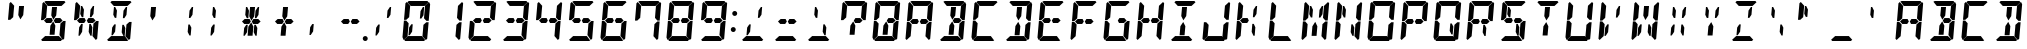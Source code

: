 SplineFontDB: 3.0
FontName: DSEG14Classic-BoldItalic
FullName: DSEG14 Classic-Bold Italic
FamilyName: DSEG14 Classic
Weight: Bold
Copyright: Created by Keshikan(https://twitter.com/keshinomi_88pro)\nwith FontForge 2.0 (http://fontforge.sf.net)
UComments: "2014-8-31: Created."
Version: 0.46
ItalicAngle: -5
UnderlinePosition: -100
UnderlineWidth: 50
Ascent: 1000
Descent: 0
InvalidEm: 0
LayerCount: 2
Layer: 0 0 "+gMyXYgAA" 1
Layer: 1 0 "+Uk2XYgAA" 0
XUID: [1021 682 390630330 14528854]
FSType: 8
OS2Version: 0
OS2_WeightWidthSlopeOnly: 0
OS2_UseTypoMetrics: 1
CreationTime: 1409488158
ModificationTime: 1584206564
PfmFamily: 17
TTFWeight: 700
TTFWidth: 5
LineGap: 90
VLineGap: 0
OS2TypoAscent: 0
OS2TypoAOffset: 1
OS2TypoDescent: 0
OS2TypoDOffset: 1
OS2TypoLinegap: 90
OS2WinAscent: 0
OS2WinAOffset: 1
OS2WinDescent: 0
OS2WinDOffset: 1
HheadAscent: 0
HheadAOffset: 1
HheadDescent: 0
HheadDOffset: 1
OS2Vendor: 'PfEd'
MarkAttachClasses: 1
DEI: 91125
LangName: 1033 "Created by Keshikan+AAoA-with FontForge 2.0 (http://fontforge.sf.net)" "" "Bold Italic" "" "" "Version 0.3" "" "" "" "Keshikan(Twitter:@keshinomi_88pro)" "" "" "http://www.keshikan.net" "Copyright (c) 2018, keshikan (http://www.keshikan.net),+AAoA-with Reserved Font Name +ACIA-DSEG+ACIA.+AAoACgAA-This Font Software is licensed under the SIL Open Font License, Version 1.1.+AAoA-This license is copied below, and is also available with a FAQ at:+AAoA-http://scripts.sil.org/OFL+AAoACgAK------------------------------------------------------------+AAoA-SIL OPEN FONT LICENSE Version 1.1 - 26 February 2007+AAoA------------------------------------------------------------+AAoACgAA-PREAMBLE+AAoA-The goals of the Open Font License (OFL) are to stimulate worldwide+AAoA-development of collaborative font projects, to support the font creation+AAoA-efforts of academic and linguistic communities, and to provide a free and+AAoA-open framework in which fonts may be shared and improved in partnership+AAoA-with others.+AAoACgAA-The OFL allows the licensed fonts to be used, studied, modified and+AAoA-redistributed freely as long as they are not sold by themselves. The+AAoA-fonts, including any derivative works, can be bundled, embedded, +AAoA-redistributed and/or sold with any software provided that any reserved+AAoA-names are not used by derivative works. The fonts and derivatives,+AAoA-however, cannot be released under any other type of license. The+AAoA-requirement for fonts to remain under this license does not apply+AAoA-to any document created using the fonts or their derivatives.+AAoACgAA-DEFINITIONS+AAoAIgAA-Font Software+ACIA refers to the set of files released by the Copyright+AAoA-Holder(s) under this license and clearly marked as such. This may+AAoA-include source files, build scripts and documentation.+AAoACgAi-Reserved Font Name+ACIA refers to any names specified as such after the+AAoA-copyright statement(s).+AAoACgAi-Original Version+ACIA refers to the collection of Font Software components as+AAoA-distributed by the Copyright Holder(s).+AAoACgAi-Modified Version+ACIA refers to any derivative made by adding to, deleting,+AAoA-or substituting -- in part or in whole -- any of the components of the+AAoA-Original Version, by changing formats or by porting the Font Software to a+AAoA-new environment.+AAoACgAi-Author+ACIA refers to any designer, engineer, programmer, technical+AAoA-writer or other person who contributed to the Font Software.+AAoACgAA-PERMISSION & CONDITIONS+AAoA-Permission is hereby granted, free of charge, to any person obtaining+AAoA-a copy of the Font Software, to use, study, copy, merge, embed, modify,+AAoA-redistribute, and sell modified and unmodified copies of the Font+AAoA-Software, subject to the following conditions:+AAoACgAA-1) Neither the Font Software nor any of its individual components,+AAoA-in Original or Modified Versions, may be sold by itself.+AAoACgAA-2) Original or Modified Versions of the Font Software may be bundled,+AAoA-redistributed and/or sold with any software, provided that each copy+AAoA-contains the above copyright notice and this license. These can be+AAoA-included either as stand-alone text files, human-readable headers or+AAoA-in the appropriate machine-readable metadata fields within text or+AAoA-binary files as long as those fields can be easily viewed by the user.+AAoACgAA-3) No Modified Version of the Font Software may use the Reserved Font+AAoA-Name(s) unless explicit written permission is granted by the corresponding+AAoA-Copyright Holder. This restriction only applies to the primary font name as+AAoA-presented to the users.+AAoACgAA-4) The name(s) of the Copyright Holder(s) or the Author(s) of the Font+AAoA-Software shall not be used to promote, endorse or advertise any+AAoA-Modified Version, except to acknowledge the contribution(s) of the+AAoA-Copyright Holder(s) and the Author(s) or with their explicit written+AAoA-permission.+AAoACgAA-5) The Font Software, modified or unmodified, in part or in whole,+AAoA-must be distributed entirely under this license, and must not be+AAoA-distributed under any other license. The requirement for fonts to+AAoA-remain under this license does not apply to any document created+AAoA-using the Font Software.+AAoACgAA-TERMINATION+AAoA-This license becomes null and void if any of the above conditions are+AAoA-not met.+AAoACgAA-DISCLAIMER+AAoA-THE FONT SOFTWARE IS PROVIDED +ACIA-AS IS+ACIA, WITHOUT WARRANTY OF ANY KIND,+AAoA-EXPRESS OR IMPLIED, INCLUDING BUT NOT LIMITED TO ANY WARRANTIES OF+AAoA-MERCHANTABILITY, FITNESS FOR A PARTICULAR PURPOSE AND NONINFRINGEMENT+AAoA-OF COPYRIGHT, PATENT, TRADEMARK, OR OTHER RIGHT. IN NO EVENT SHALL THE+AAoA-COPYRIGHT HOLDER BE LIABLE FOR ANY CLAIM, DAMAGES OR OTHER LIABILITY,+AAoA-INCLUDING ANY GENERAL, SPECIAL, INDIRECT, INCIDENTAL, OR CONSEQUENTIAL+AAoA-DAMAGES, WHETHER IN AN ACTION OF CONTRACT, TORT OR OTHERWISE, ARISING+AAoA-FROM, OUT OF THE USE OR INABILITY TO USE THE FONT SOFTWARE OR FROM+AAoA-OTHER DEALINGS IN THE FONT SOFTWARE." "http://scripts.sil.org/OFL" "" "" "" "" "DSEG14 12:34"
Encoding: ISO8859-1
UnicodeInterp: none
NameList: Adobe Glyph List
DisplaySize: -48
AntiAlias: 1
FitToEm: 1
WinInfo: 72 24 8
BeginPrivate: 0
EndPrivate
TeXData: 1 0 0 346030 173015 115343 897581 1048576 115343 783286 444596 497025 792723 393216 433062 380633 303038 157286 324010 404750 52429 2506097 1059062 262144
BeginChars: 256 93

StartChar: zero
Encoding: 48 48 0
Width: 816
VWidth: 200
Flags: HW
LayerCount: 2
Fore
SplineSet
162 515 m 1
 158 510 l 1
 100 510 l 1
 136 924 l 1
 170 955 l 1
 255 862 l 1
 240 698 l 1
 231 590 l 1
 230 576 l 1
 162 515 l 1
192 144 m 1
 191 138 l 1
 90 45 l 1
 62 76 l 1
 98 490 l 1
 156 490 l 1
 160 485 l 1
 216 424 l 1
 213 384 l 1
 206 302 l 1
 192 144 l 1
654 485 m 1
 658 489 l 1
 716 489 l 1
 680 76 l 1
 646 45 l 1
 561 138 l 1
 562 144 l 1
 576 302 l 1
 584 396 l 1
 586 424 l 1
 654 485 l 1
513 766 m 1
 573 856 l 1
 604 856 l 1
 587 662 l 1
 534 582 l 1
 497 582 l 1
 513 766 l 1
726 955 m 1
 754 924 l 1
 718 510 l 1
 660 510 l 1
 656 514 l 1
 600 575 l 1
 601 586 l 1
 610 698 l 1
 624 856 l 1
 625 862 l 1
 726 955 l 1
631 31 m 1
 597 0 l 1
 426 0 l 1
 302 0 l 1
 131 0 l 1
 103 31 l 1
 204 124 l 1
 229 124 l 1
 313 124 l 1
 437 124 l 1
 521 124 l 1
 546 124 l 1
 631 31 l 1
185 969 m 1
 219 1000 l 1
 390 1000 l 1
 514 1000 l 1
 685 1000 l 1
 713 969 l 1
 612 876 l 1
 587 876 l 1
 503 876 l 1
 379 876 l 1
 295 876 l 1
 276 876 l 1
 270 876 l 1
 185 969 l 1
303 234 m 1
 243 144 l 1
 212 144 l 1
 229 338 l 1
 282 418 l 1
 319 418 l 1
 303 234 l 1
EndSplineSet
EndChar

StartChar: eight
Encoding: 56 56 1
Width: 816
VWidth: 200
Flags: HW
LayerCount: 2
Fore
SplineSet
162 515 m 1
 158 510 l 1
 100 510 l 1
 136 924 l 1
 170 955 l 1
 255 862 l 1
 240 698 l 1
 231 590 l 1
 230 576 l 1
 162 515 l 1
582 562 m 1
 640 499 l 1
 574 438 l 1
 546 438 l 1
 510 438 l 1
 451 438 l 1
 420 500 l 1
 461 562 l 1
 520 562 l 1
 557 562 l 1
 582 562 l 1
192 144 m 1
 191 138 l 1
 90 45 l 1
 62 76 l 1
 98 490 l 1
 156 490 l 1
 160 485 l 1
 216 424 l 1
 213 384 l 1
 206 302 l 1
 192 144 l 1
654 485 m 1
 658 489 l 1
 716 489 l 1
 680 76 l 1
 646 45 l 1
 561 138 l 1
 562 144 l 1
 576 302 l 1
 584 396 l 1
 586 424 l 1
 654 485 l 1
726 955 m 1
 754 924 l 1
 718 510 l 1
 660 510 l 1
 656 514 l 1
 600 575 l 1
 601 586 l 1
 610 698 l 1
 624 856 l 1
 625 862 l 1
 726 955 l 1
631 31 m 1
 597 0 l 1
 426 0 l 1
 302 0 l 1
 131 0 l 1
 103 31 l 1
 204 124 l 1
 229 124 l 1
 313 124 l 1
 437 124 l 1
 521 124 l 1
 546 124 l 1
 631 31 l 1
185 969 m 1
 219 1000 l 1
 390 1000 l 1
 514 1000 l 1
 685 1000 l 1
 713 969 l 1
 612 876 l 1
 587 876 l 1
 503 876 l 1
 379 876 l 1
 295 876 l 1
 276 876 l 1
 270 876 l 1
 185 969 l 1
365 562 m 1
 396 500 l 1
 355 438 l 1
 296 438 l 1
 259 438 l 1
 232 438 l 1
 175 500 l 1
 242 562 l 1
 269 562 l 1
 306 562 l 1
 365 562 l 1
EndSplineSet
EndChar

StartChar: one
Encoding: 49 49 2
Width: 816
VWidth: 200
Flags: HW
LayerCount: 2
Fore
SplineSet
654 485 m 1
 658 489 l 1
 716 489 l 1
 680 76 l 1
 646 45 l 1
 561 138 l 1
 562 144 l 1
 576 302 l 1
 584 396 l 1
 586 424 l 1
 654 485 l 1
726 955 m 1
 754 924 l 1
 718 510 l 1
 660 510 l 1
 656 514 l 1
 600 575 l 1
 601 586 l 1
 610 698 l 1
 624 856 l 1
 625 862 l 1
 726 955 l 1
EndSplineSet
EndChar

StartChar: two
Encoding: 50 50 3
Width: 816
VWidth: 200
Flags: HW
LayerCount: 2
Fore
SplineSet
582 562 m 1
 640 499 l 1
 574 438 l 1
 546 438 l 1
 510 438 l 1
 451 438 l 1
 420 500 l 1
 461 562 l 1
 520 562 l 1
 557 562 l 1
 582 562 l 1
192 144 m 1
 191 138 l 1
 90 45 l 1
 62 76 l 1
 98 490 l 1
 156 490 l 1
 160 485 l 1
 216 424 l 1
 213 384 l 1
 206 302 l 1
 192 144 l 1
726 955 m 1
 754 924 l 1
 718 510 l 1
 660 510 l 1
 656 514 l 1
 600 575 l 1
 601 586 l 1
 610 698 l 1
 624 856 l 1
 625 862 l 1
 726 955 l 1
631 31 m 1
 597 0 l 1
 426 0 l 1
 302 0 l 1
 131 0 l 1
 103 31 l 1
 204 124 l 1
 229 124 l 1
 313 124 l 1
 437 124 l 1
 521 124 l 1
 546 124 l 1
 631 31 l 1
185 969 m 1
 219 1000 l 1
 390 1000 l 1
 514 1000 l 1
 685 1000 l 1
 713 969 l 1
 612 876 l 1
 587 876 l 1
 503 876 l 1
 379 876 l 1
 295 876 l 1
 276 876 l 1
 270 876 l 1
 185 969 l 1
365 562 m 1
 396 500 l 1
 355 438 l 1
 296 438 l 1
 259 438 l 1
 232 438 l 1
 175 500 l 1
 242 562 l 1
 269 562 l 1
 306 562 l 1
 365 562 l 1
EndSplineSet
EndChar

StartChar: three
Encoding: 51 51 4
Width: 816
VWidth: 200
Flags: HW
LayerCount: 2
Fore
SplineSet
582 562 m 1
 640 499 l 1
 574 438 l 1
 546 438 l 1
 510 438 l 1
 451 438 l 1
 420 500 l 1
 461 562 l 1
 520 562 l 1
 557 562 l 1
 582 562 l 1
654 485 m 1
 658 489 l 1
 716 489 l 1
 680 76 l 1
 646 45 l 1
 561 138 l 1
 562 144 l 1
 576 302 l 1
 584 396 l 1
 586 424 l 1
 654 485 l 1
726 955 m 1
 754 924 l 1
 718 510 l 1
 660 510 l 1
 656 514 l 1
 600 575 l 1
 601 586 l 1
 610 698 l 1
 624 856 l 1
 625 862 l 1
 726 955 l 1
631 31 m 1
 597 0 l 1
 426 0 l 1
 302 0 l 1
 131 0 l 1
 103 31 l 1
 204 124 l 1
 229 124 l 1
 313 124 l 1
 437 124 l 1
 521 124 l 1
 546 124 l 1
 631 31 l 1
185 969 m 1
 219 1000 l 1
 390 1000 l 1
 514 1000 l 1
 685 1000 l 1
 713 969 l 1
 612 876 l 1
 587 876 l 1
 503 876 l 1
 379 876 l 1
 295 876 l 1
 276 876 l 1
 270 876 l 1
 185 969 l 1
365 562 m 1
 396 500 l 1
 355 438 l 1
 296 438 l 1
 259 438 l 1
 232 438 l 1
 175 500 l 1
 242 562 l 1
 269 562 l 1
 306 562 l 1
 365 562 l 1
EndSplineSet
EndChar

StartChar: four
Encoding: 52 52 5
Width: 816
VWidth: 200
Flags: HW
LayerCount: 2
Fore
SplineSet
162 515 m 1
 158 510 l 1
 100 510 l 1
 136 924 l 1
 170 955 l 1
 255 862 l 1
 240 698 l 1
 231 590 l 1
 230 576 l 1
 162 515 l 1
582 562 m 1
 640 499 l 1
 574 438 l 1
 546 438 l 1
 510 438 l 1
 451 438 l 1
 420 500 l 1
 461 562 l 1
 520 562 l 1
 557 562 l 1
 582 562 l 1
654 485 m 1
 658 489 l 1
 716 489 l 1
 680 76 l 1
 646 45 l 1
 561 138 l 1
 562 144 l 1
 576 302 l 1
 584 396 l 1
 586 424 l 1
 654 485 l 1
726 955 m 1
 754 924 l 1
 718 510 l 1
 660 510 l 1
 656 514 l 1
 600 575 l 1
 601 586 l 1
 610 698 l 1
 624 856 l 1
 625 862 l 1
 726 955 l 1
365 562 m 1
 396 500 l 1
 355 438 l 1
 296 438 l 1
 259 438 l 1
 232 438 l 1
 175 500 l 1
 242 562 l 1
 269 562 l 1
 306 562 l 1
 365 562 l 1
EndSplineSet
EndChar

StartChar: five
Encoding: 53 53 6
Width: 816
VWidth: 200
Flags: HW
LayerCount: 2
Fore
SplineSet
162 515 m 1
 158 510 l 1
 100 510 l 1
 136 924 l 1
 170 955 l 1
 255 862 l 1
 240 698 l 1
 231 590 l 1
 230 576 l 1
 162 515 l 1
582 562 m 1
 640 499 l 1
 574 438 l 1
 546 438 l 1
 510 438 l 1
 451 438 l 1
 420 500 l 1
 461 562 l 1
 520 562 l 1
 557 562 l 1
 582 562 l 1
654 485 m 1
 658 489 l 1
 716 489 l 1
 680 76 l 1
 646 45 l 1
 561 138 l 1
 562 144 l 1
 576 302 l 1
 584 396 l 1
 586 424 l 1
 654 485 l 1
631 31 m 1
 597 0 l 1
 426 0 l 1
 302 0 l 1
 131 0 l 1
 103 31 l 1
 204 124 l 1
 229 124 l 1
 313 124 l 1
 437 124 l 1
 521 124 l 1
 546 124 l 1
 631 31 l 1
185 969 m 1
 219 1000 l 1
 390 1000 l 1
 514 1000 l 1
 685 1000 l 1
 713 969 l 1
 612 876 l 1
 587 876 l 1
 503 876 l 1
 379 876 l 1
 295 876 l 1
 276 876 l 1
 270 876 l 1
 185 969 l 1
365 562 m 1
 396 500 l 1
 355 438 l 1
 296 438 l 1
 259 438 l 1
 232 438 l 1
 175 500 l 1
 242 562 l 1
 269 562 l 1
 306 562 l 1
 365 562 l 1
EndSplineSet
EndChar

StartChar: six
Encoding: 54 54 7
Width: 816
VWidth: 200
Flags: HW
LayerCount: 2
Fore
SplineSet
162 515 m 1
 158 510 l 1
 100 510 l 1
 136 924 l 1
 170 955 l 1
 255 862 l 1
 240 698 l 1
 231 590 l 1
 230 576 l 1
 162 515 l 1
582 562 m 1
 640 499 l 1
 574 438 l 1
 546 438 l 1
 510 438 l 1
 451 438 l 1
 420 500 l 1
 461 562 l 1
 520 562 l 1
 557 562 l 1
 582 562 l 1
192 144 m 1
 191 138 l 1
 90 45 l 1
 62 76 l 1
 98 490 l 1
 156 490 l 1
 160 485 l 1
 216 424 l 1
 213 384 l 1
 206 302 l 1
 192 144 l 1
654 485 m 1
 658 489 l 1
 716 489 l 1
 680 76 l 1
 646 45 l 1
 561 138 l 1
 562 144 l 1
 576 302 l 1
 584 396 l 1
 586 424 l 1
 654 485 l 1
631 31 m 1
 597 0 l 1
 426 0 l 1
 302 0 l 1
 131 0 l 1
 103 31 l 1
 204 124 l 1
 229 124 l 1
 313 124 l 1
 437 124 l 1
 521 124 l 1
 546 124 l 1
 631 31 l 1
185 969 m 1
 219 1000 l 1
 390 1000 l 1
 514 1000 l 1
 685 1000 l 1
 713 969 l 1
 612 876 l 1
 587 876 l 1
 503 876 l 1
 379 876 l 1
 295 876 l 1
 276 876 l 1
 270 876 l 1
 185 969 l 1
365 562 m 1
 396 500 l 1
 355 438 l 1
 296 438 l 1
 259 438 l 1
 232 438 l 1
 175 500 l 1
 242 562 l 1
 269 562 l 1
 306 562 l 1
 365 562 l 1
EndSplineSet
EndChar

StartChar: seven
Encoding: 55 55 8
Width: 816
VWidth: 200
Flags: HW
LayerCount: 2
Fore
SplineSet
162 515 m 1
 158 510 l 1
 100 510 l 1
 136 924 l 1
 170 955 l 1
 255 862 l 1
 240 698 l 1
 231 590 l 1
 230 576 l 1
 162 515 l 1
654 485 m 1
 658 489 l 1
 716 489 l 1
 680 76 l 1
 646 45 l 1
 561 138 l 1
 562 144 l 1
 576 302 l 1
 584 396 l 1
 586 424 l 1
 654 485 l 1
726 955 m 1
 754 924 l 1
 718 510 l 1
 660 510 l 1
 656 514 l 1
 600 575 l 1
 601 586 l 1
 610 698 l 1
 624 856 l 1
 625 862 l 1
 726 955 l 1
185 969 m 1
 219 1000 l 1
 390 1000 l 1
 514 1000 l 1
 685 1000 l 1
 713 969 l 1
 612 876 l 1
 587 876 l 1
 503 876 l 1
 379 876 l 1
 295 876 l 1
 276 876 l 1
 270 876 l 1
 185 969 l 1
EndSplineSet
EndChar

StartChar: nine
Encoding: 57 57 9
Width: 816
VWidth: 200
Flags: HW
LayerCount: 2
Fore
SplineSet
162 515 m 1
 158 510 l 1
 100 510 l 1
 136 924 l 1
 170 955 l 1
 255 862 l 1
 240 698 l 1
 231 590 l 1
 230 576 l 1
 162 515 l 1
582 562 m 1
 640 499 l 1
 574 438 l 1
 546 438 l 1
 510 438 l 1
 451 438 l 1
 420 500 l 1
 461 562 l 1
 520 562 l 1
 557 562 l 1
 582 562 l 1
654 485 m 1
 658 489 l 1
 716 489 l 1
 680 76 l 1
 646 45 l 1
 561 138 l 1
 562 144 l 1
 576 302 l 1
 584 396 l 1
 586 424 l 1
 654 485 l 1
726 955 m 1
 754 924 l 1
 718 510 l 1
 660 510 l 1
 656 514 l 1
 600 575 l 1
 601 586 l 1
 610 698 l 1
 624 856 l 1
 625 862 l 1
 726 955 l 1
631 31 m 1
 597 0 l 1
 426 0 l 1
 302 0 l 1
 131 0 l 1
 103 31 l 1
 204 124 l 1
 229 124 l 1
 313 124 l 1
 437 124 l 1
 521 124 l 1
 546 124 l 1
 631 31 l 1
185 969 m 1
 219 1000 l 1
 390 1000 l 1
 514 1000 l 1
 685 1000 l 1
 713 969 l 1
 612 876 l 1
 587 876 l 1
 503 876 l 1
 379 876 l 1
 295 876 l 1
 276 876 l 1
 270 876 l 1
 185 969 l 1
365 562 m 1
 396 500 l 1
 355 438 l 1
 296 438 l 1
 259 438 l 1
 232 438 l 1
 175 500 l 1
 242 562 l 1
 269 562 l 1
 306 562 l 1
 365 562 l 1
EndSplineSet
EndChar

StartChar: A
Encoding: 65 65 10
Width: 816
VWidth: 200
Flags: HW
LayerCount: 2
Fore
SplineSet
162 515 m 1
 158 510 l 1
 100 510 l 1
 136 924 l 1
 170 955 l 1
 255 862 l 1
 240 698 l 1
 231 590 l 1
 230 576 l 1
 162 515 l 1
582 562 m 1
 640 499 l 1
 574 438 l 1
 546 438 l 1
 510 438 l 1
 451 438 l 1
 420 500 l 1
 461 562 l 1
 520 562 l 1
 557 562 l 1
 582 562 l 1
192 144 m 1
 191 138 l 1
 90 45 l 1
 62 76 l 1
 98 490 l 1
 156 490 l 1
 160 485 l 1
 216 424 l 1
 213 384 l 1
 206 302 l 1
 192 144 l 1
654 485 m 1
 658 489 l 1
 716 489 l 1
 680 76 l 1
 646 45 l 1
 561 138 l 1
 562 144 l 1
 576 302 l 1
 584 396 l 1
 586 424 l 1
 654 485 l 1
726 955 m 1
 754 924 l 1
 718 510 l 1
 660 510 l 1
 656 514 l 1
 600 575 l 1
 601 586 l 1
 610 698 l 1
 624 856 l 1
 625 862 l 1
 726 955 l 1
185 969 m 1
 219 1000 l 1
 390 1000 l 1
 514 1000 l 1
 685 1000 l 1
 713 969 l 1
 612 876 l 1
 587 876 l 1
 503 876 l 1
 379 876 l 1
 295 876 l 1
 276 876 l 1
 270 876 l 1
 185 969 l 1
365 562 m 1
 396 500 l 1
 355 438 l 1
 296 438 l 1
 259 438 l 1
 232 438 l 1
 175 500 l 1
 242 562 l 1
 269 562 l 1
 306 562 l 1
 365 562 l 1
EndSplineSet
EndChar

StartChar: B
Encoding: 66 66 11
Width: 816
VWidth: 200
Flags: HW
LayerCount: 2
Fore
SplineSet
582 562 m 1
 640 499 l 1
 574 438 l 1
 546 438 l 1
 510 438 l 1
 451 438 l 1
 420 500 l 1
 461 562 l 1
 520 562 l 1
 557 562 l 1
 582 562 l 1
654 485 m 1
 658 489 l 1
 716 489 l 1
 680 76 l 1
 646 45 l 1
 561 138 l 1
 562 144 l 1
 576 302 l 1
 584 396 l 1
 586 424 l 1
 654 485 l 1
726 955 m 1
 754 924 l 1
 718 510 l 1
 660 510 l 1
 656 514 l 1
 600 575 l 1
 601 586 l 1
 610 698 l 1
 624 856 l 1
 625 862 l 1
 726 955 l 1
366 731 m 1
 377 856 l 1
 501 856 l 1
 490 731 l 1
 481 628 l 1
 410 521 l 1
 357 628 l 1
 366 731 l 1
631 31 m 1
 597 0 l 1
 426 0 l 1
 302 0 l 1
 131 0 l 1
 103 31 l 1
 204 124 l 1
 229 124 l 1
 313 124 l 1
 437 124 l 1
 521 124 l 1
 546 124 l 1
 631 31 l 1
185 969 m 1
 219 1000 l 1
 390 1000 l 1
 514 1000 l 1
 685 1000 l 1
 713 969 l 1
 612 876 l 1
 587 876 l 1
 503 876 l 1
 379 876 l 1
 295 876 l 1
 276 876 l 1
 270 876 l 1
 185 969 l 1
450 269 m 1
 439 144 l 1
 315 144 l 1
 326 269 l 1
 335 372 l 1
 406 479 l 1
 459 372 l 1
 450 269 l 1
EndSplineSet
EndChar

StartChar: C
Encoding: 67 67 12
Width: 816
VWidth: 200
Flags: HW
LayerCount: 2
Fore
SplineSet
162 515 m 1
 158 510 l 1
 100 510 l 1
 136 924 l 1
 170 955 l 1
 255 862 l 1
 240 698 l 1
 231 590 l 1
 230 576 l 1
 162 515 l 1
192 144 m 1
 191 138 l 1
 90 45 l 1
 62 76 l 1
 98 490 l 1
 156 490 l 1
 160 485 l 1
 216 424 l 1
 213 384 l 1
 206 302 l 1
 192 144 l 1
631 31 m 1
 597 0 l 1
 426 0 l 1
 302 0 l 1
 131 0 l 1
 103 31 l 1
 204 124 l 1
 229 124 l 1
 313 124 l 1
 437 124 l 1
 521 124 l 1
 546 124 l 1
 631 31 l 1
185 969 m 1
 219 1000 l 1
 390 1000 l 1
 514 1000 l 1
 685 1000 l 1
 713 969 l 1
 612 876 l 1
 587 876 l 1
 503 876 l 1
 379 876 l 1
 295 876 l 1
 276 876 l 1
 270 876 l 1
 185 969 l 1
EndSplineSet
EndChar

StartChar: D
Encoding: 68 68 13
Width: 816
VWidth: 200
Flags: HW
LayerCount: 2
Fore
SplineSet
654 485 m 1
 658 489 l 1
 716 489 l 1
 680 76 l 1
 646 45 l 1
 561 138 l 1
 562 144 l 1
 576 302 l 1
 584 396 l 1
 586 424 l 1
 654 485 l 1
726 955 m 1
 754 924 l 1
 718 510 l 1
 660 510 l 1
 656 514 l 1
 600 575 l 1
 601 586 l 1
 610 698 l 1
 624 856 l 1
 625 862 l 1
 726 955 l 1
366 731 m 1
 377 856 l 1
 501 856 l 1
 490 731 l 1
 481 628 l 1
 410 521 l 1
 357 628 l 1
 366 731 l 1
631 31 m 1
 597 0 l 1
 426 0 l 1
 302 0 l 1
 131 0 l 1
 103 31 l 1
 204 124 l 1
 229 124 l 1
 313 124 l 1
 437 124 l 1
 521 124 l 1
 546 124 l 1
 631 31 l 1
185 969 m 1
 219 1000 l 1
 390 1000 l 1
 514 1000 l 1
 685 1000 l 1
 713 969 l 1
 612 876 l 1
 587 876 l 1
 503 876 l 1
 379 876 l 1
 295 876 l 1
 276 876 l 1
 270 876 l 1
 185 969 l 1
450 269 m 1
 439 144 l 1
 315 144 l 1
 326 269 l 1
 335 372 l 1
 406 479 l 1
 459 372 l 1
 450 269 l 1
EndSplineSet
EndChar

StartChar: E
Encoding: 69 69 14
Width: 816
VWidth: 200
Flags: HW
LayerCount: 2
Fore
SplineSet
162 515 m 1
 158 510 l 1
 100 510 l 1
 136 924 l 1
 170 955 l 1
 255 862 l 1
 240 698 l 1
 231 590 l 1
 230 576 l 1
 162 515 l 1
582 562 m 1
 640 499 l 1
 574 438 l 1
 546 438 l 1
 510 438 l 1
 451 438 l 1
 420 500 l 1
 461 562 l 1
 520 562 l 1
 557 562 l 1
 582 562 l 1
192 144 m 1
 191 138 l 1
 90 45 l 1
 62 76 l 1
 98 490 l 1
 156 490 l 1
 160 485 l 1
 216 424 l 1
 213 384 l 1
 206 302 l 1
 192 144 l 1
631 31 m 1
 597 0 l 1
 426 0 l 1
 302 0 l 1
 131 0 l 1
 103 31 l 1
 204 124 l 1
 229 124 l 1
 313 124 l 1
 437 124 l 1
 521 124 l 1
 546 124 l 1
 631 31 l 1
185 969 m 1
 219 1000 l 1
 390 1000 l 1
 514 1000 l 1
 685 1000 l 1
 713 969 l 1
 612 876 l 1
 587 876 l 1
 503 876 l 1
 379 876 l 1
 295 876 l 1
 276 876 l 1
 270 876 l 1
 185 969 l 1
365 562 m 1
 396 500 l 1
 355 438 l 1
 296 438 l 1
 259 438 l 1
 232 438 l 1
 175 500 l 1
 242 562 l 1
 269 562 l 1
 306 562 l 1
 365 562 l 1
EndSplineSet
EndChar

StartChar: F
Encoding: 70 70 15
Width: 816
VWidth: 200
Flags: HW
LayerCount: 2
Fore
SplineSet
162 515 m 1
 158 510 l 1
 100 510 l 1
 136 924 l 1
 170 955 l 1
 255 862 l 1
 240 698 l 1
 231 590 l 1
 230 576 l 1
 162 515 l 1
582 562 m 1
 640 499 l 1
 574 438 l 1
 546 438 l 1
 510 438 l 1
 451 438 l 1
 420 500 l 1
 461 562 l 1
 520 562 l 1
 557 562 l 1
 582 562 l 1
192 144 m 1
 191 138 l 1
 90 45 l 1
 62 76 l 1
 98 490 l 1
 156 490 l 1
 160 485 l 1
 216 424 l 1
 213 384 l 1
 206 302 l 1
 192 144 l 1
185 969 m 1
 219 1000 l 1
 390 1000 l 1
 514 1000 l 1
 685 1000 l 1
 713 969 l 1
 612 876 l 1
 587 876 l 1
 503 876 l 1
 379 876 l 1
 295 876 l 1
 276 876 l 1
 270 876 l 1
 185 969 l 1
365 562 m 1
 396 500 l 1
 355 438 l 1
 296 438 l 1
 259 438 l 1
 232 438 l 1
 175 500 l 1
 242 562 l 1
 269 562 l 1
 306 562 l 1
 365 562 l 1
EndSplineSet
EndChar

StartChar: G
Encoding: 71 71 16
Width: 816
VWidth: 200
Flags: HW
LayerCount: 2
Fore
SplineSet
162 515 m 1
 158 510 l 1
 100 510 l 1
 136 924 l 1
 170 955 l 1
 255 862 l 1
 240 698 l 1
 231 590 l 1
 230 576 l 1
 162 515 l 1
582 562 m 1
 640 499 l 1
 574 438 l 1
 546 438 l 1
 510 438 l 1
 451 438 l 1
 420 500 l 1
 461 562 l 1
 520 562 l 1
 557 562 l 1
 582 562 l 1
192 144 m 1
 191 138 l 1
 90 45 l 1
 62 76 l 1
 98 490 l 1
 156 490 l 1
 160 485 l 1
 216 424 l 1
 213 384 l 1
 206 302 l 1
 192 144 l 1
654 485 m 1
 658 489 l 1
 716 489 l 1
 680 76 l 1
 646 45 l 1
 561 138 l 1
 562 144 l 1
 576 302 l 1
 584 396 l 1
 586 424 l 1
 654 485 l 1
631 31 m 1
 597 0 l 1
 426 0 l 1
 302 0 l 1
 131 0 l 1
 103 31 l 1
 204 124 l 1
 229 124 l 1
 313 124 l 1
 437 124 l 1
 521 124 l 1
 546 124 l 1
 631 31 l 1
185 969 m 1
 219 1000 l 1
 390 1000 l 1
 514 1000 l 1
 685 1000 l 1
 713 969 l 1
 612 876 l 1
 587 876 l 1
 503 876 l 1
 379 876 l 1
 295 876 l 1
 276 876 l 1
 270 876 l 1
 185 969 l 1
EndSplineSet
EndChar

StartChar: H
Encoding: 72 72 17
Width: 816
VWidth: 200
Flags: HW
LayerCount: 2
Fore
SplineSet
162 515 m 1
 158 510 l 1
 100 510 l 1
 136 924 l 1
 170 955 l 1
 255 862 l 1
 240 698 l 1
 231 590 l 1
 230 576 l 1
 162 515 l 1
582 562 m 1
 640 499 l 1
 574 438 l 1
 546 438 l 1
 510 438 l 1
 451 438 l 1
 420 500 l 1
 461 562 l 1
 520 562 l 1
 557 562 l 1
 582 562 l 1
192 144 m 1
 191 138 l 1
 90 45 l 1
 62 76 l 1
 98 490 l 1
 156 490 l 1
 160 485 l 1
 216 424 l 1
 213 384 l 1
 206 302 l 1
 192 144 l 1
654 485 m 1
 658 489 l 1
 716 489 l 1
 680 76 l 1
 646 45 l 1
 561 138 l 1
 562 144 l 1
 576 302 l 1
 584 396 l 1
 586 424 l 1
 654 485 l 1
726 955 m 1
 754 924 l 1
 718 510 l 1
 660 510 l 1
 656 514 l 1
 600 575 l 1
 601 586 l 1
 610 698 l 1
 624 856 l 1
 625 862 l 1
 726 955 l 1
365 562 m 1
 396 500 l 1
 355 438 l 1
 296 438 l 1
 259 438 l 1
 232 438 l 1
 175 500 l 1
 242 562 l 1
 269 562 l 1
 306 562 l 1
 365 562 l 1
EndSplineSet
EndChar

StartChar: I
Encoding: 73 73 18
Width: 816
VWidth: 200
Flags: HW
LayerCount: 2
Fore
SplineSet
366 731 m 1
 377 856 l 1
 501 856 l 1
 490 731 l 1
 481 628 l 1
 410 521 l 1
 357 628 l 1
 366 731 l 1
631 31 m 1
 597 0 l 1
 426 0 l 1
 302 0 l 1
 131 0 l 1
 103 31 l 1
 204 124 l 1
 229 124 l 1
 313 124 l 1
 437 124 l 1
 521 124 l 1
 546 124 l 1
 631 31 l 1
185 969 m 1
 219 1000 l 1
 390 1000 l 1
 514 1000 l 1
 685 1000 l 1
 713 969 l 1
 612 876 l 1
 587 876 l 1
 503 876 l 1
 379 876 l 1
 295 876 l 1
 276 876 l 1
 270 876 l 1
 185 969 l 1
450 269 m 1
 439 144 l 1
 315 144 l 1
 326 269 l 1
 335 372 l 1
 406 479 l 1
 459 372 l 1
 450 269 l 1
EndSplineSet
EndChar

StartChar: J
Encoding: 74 74 19
Width: 816
VWidth: 200
Flags: HW
LayerCount: 2
Fore
SplineSet
192 144 m 1
 191 138 l 1
 90 45 l 1
 62 76 l 1
 98 490 l 1
 156 490 l 1
 160 485 l 1
 216 424 l 1
 213 384 l 1
 206 302 l 1
 192 144 l 1
654 485 m 1
 658 489 l 1
 716 489 l 1
 680 76 l 1
 646 45 l 1
 561 138 l 1
 562 144 l 1
 576 302 l 1
 584 396 l 1
 586 424 l 1
 654 485 l 1
726 955 m 1
 754 924 l 1
 718 510 l 1
 660 510 l 1
 656 514 l 1
 600 575 l 1
 601 586 l 1
 610 698 l 1
 624 856 l 1
 625 862 l 1
 726 955 l 1
631 31 m 1
 597 0 l 1
 426 0 l 1
 302 0 l 1
 131 0 l 1
 103 31 l 1
 204 124 l 1
 229 124 l 1
 313 124 l 1
 437 124 l 1
 521 124 l 1
 546 124 l 1
 631 31 l 1
EndSplineSet
EndChar

StartChar: K
Encoding: 75 75 20
Width: 816
VWidth: 200
Flags: HW
LayerCount: 2
Fore
SplineSet
162 515 m 1
 158 510 l 1
 100 510 l 1
 136 924 l 1
 170 955 l 1
 255 862 l 1
 240 698 l 1
 231 590 l 1
 230 576 l 1
 162 515 l 1
192 144 m 1
 191 138 l 1
 90 45 l 1
 62 76 l 1
 98 490 l 1
 156 490 l 1
 160 485 l 1
 216 424 l 1
 213 384 l 1
 206 302 l 1
 192 144 l 1
513 766 m 1
 573 856 l 1
 604 856 l 1
 587 662 l 1
 534 582 l 1
 497 582 l 1
 513 766 l 1
559 338 m 1
 542 144 l 1
 511 144 l 1
 467 234 l 1
 483 418 l 1
 520 418 l 1
 559 338 l 1
365 562 m 1
 396 500 l 1
 355 438 l 1
 296 438 l 1
 259 438 l 1
 232 438 l 1
 175 500 l 1
 242 562 l 1
 269 562 l 1
 306 562 l 1
 365 562 l 1
EndSplineSet
EndChar

StartChar: L
Encoding: 76 76 21
Width: 816
VWidth: 200
Flags: HW
LayerCount: 2
Fore
SplineSet
162 515 m 1
 158 510 l 1
 100 510 l 1
 136 924 l 1
 170 955 l 1
 255 862 l 1
 240 698 l 1
 231 590 l 1
 230 576 l 1
 162 515 l 1
192 144 m 1
 191 138 l 1
 90 45 l 1
 62 76 l 1
 98 490 l 1
 156 490 l 1
 160 485 l 1
 216 424 l 1
 213 384 l 1
 206 302 l 1
 192 144 l 1
631 31 m 1
 597 0 l 1
 426 0 l 1
 302 0 l 1
 131 0 l 1
 103 31 l 1
 204 124 l 1
 229 124 l 1
 313 124 l 1
 437 124 l 1
 521 124 l 1
 546 124 l 1
 631 31 l 1
EndSplineSet
EndChar

StartChar: M
Encoding: 77 77 22
Width: 816
VWidth: 200
Flags: HW
LayerCount: 2
Fore
SplineSet
162 515 m 1
 158 510 l 1
 100 510 l 1
 136 924 l 1
 170 955 l 1
 255 862 l 1
 240 698 l 1
 231 590 l 1
 230 576 l 1
 162 515 l 1
192 144 m 1
 191 138 l 1
 90 45 l 1
 62 76 l 1
 98 490 l 1
 156 490 l 1
 160 485 l 1
 216 424 l 1
 213 384 l 1
 206 302 l 1
 192 144 l 1
654 485 m 1
 658 489 l 1
 716 489 l 1
 680 76 l 1
 646 45 l 1
 561 138 l 1
 562 144 l 1
 576 302 l 1
 584 396 l 1
 586 424 l 1
 654 485 l 1
513 766 m 1
 573 856 l 1
 604 856 l 1
 587 662 l 1
 534 582 l 1
 497 582 l 1
 513 766 l 1
726 955 m 1
 754 924 l 1
 718 510 l 1
 660 510 l 1
 656 514 l 1
 600 575 l 1
 601 586 l 1
 610 698 l 1
 624 856 l 1
 625 862 l 1
 726 955 l 1
450 269 m 1
 439 144 l 1
 315 144 l 1
 326 269 l 1
 335 372 l 1
 406 479 l 1
 459 372 l 1
 450 269 l 1
257 662 m 1
 274 856 l 1
 305 856 l 1
 349 766 l 1
 333 582 l 1
 296 582 l 1
 257 662 l 1
EndSplineSet
EndChar

StartChar: N
Encoding: 78 78 23
Width: 816
VWidth: 200
Flags: HW
LayerCount: 2
Fore
SplineSet
162 515 m 1
 158 510 l 1
 100 510 l 1
 136 924 l 1
 170 955 l 1
 255 862 l 1
 240 698 l 1
 231 590 l 1
 230 576 l 1
 162 515 l 1
192 144 m 1
 191 138 l 1
 90 45 l 1
 62 76 l 1
 98 490 l 1
 156 490 l 1
 160 485 l 1
 216 424 l 1
 213 384 l 1
 206 302 l 1
 192 144 l 1
654 485 m 1
 658 489 l 1
 716 489 l 1
 680 76 l 1
 646 45 l 1
 561 138 l 1
 562 144 l 1
 576 302 l 1
 584 396 l 1
 586 424 l 1
 654 485 l 1
726 955 m 1
 754 924 l 1
 718 510 l 1
 660 510 l 1
 656 514 l 1
 600 575 l 1
 601 586 l 1
 610 698 l 1
 624 856 l 1
 625 862 l 1
 726 955 l 1
559 338 m 1
 542 144 l 1
 511 144 l 1
 467 234 l 1
 483 418 l 1
 520 418 l 1
 559 338 l 1
257 662 m 1
 274 856 l 1
 305 856 l 1
 349 766 l 1
 333 582 l 1
 296 582 l 1
 257 662 l 1
EndSplineSet
EndChar

StartChar: O
Encoding: 79 79 24
Width: 816
VWidth: 200
Flags: HW
LayerCount: 2
Fore
SplineSet
162 515 m 1
 158 510 l 1
 100 510 l 1
 136 924 l 1
 170 955 l 1
 255 862 l 1
 240 698 l 1
 231 590 l 1
 230 576 l 1
 162 515 l 1
192 144 m 1
 191 138 l 1
 90 45 l 1
 62 76 l 1
 98 490 l 1
 156 490 l 1
 160 485 l 1
 216 424 l 1
 213 384 l 1
 206 302 l 1
 192 144 l 1
654 485 m 1
 658 489 l 1
 716 489 l 1
 680 76 l 1
 646 45 l 1
 561 138 l 1
 562 144 l 1
 576 302 l 1
 584 396 l 1
 586 424 l 1
 654 485 l 1
726 955 m 1
 754 924 l 1
 718 510 l 1
 660 510 l 1
 656 514 l 1
 600 575 l 1
 601 586 l 1
 610 698 l 1
 624 856 l 1
 625 862 l 1
 726 955 l 1
631 31 m 1
 597 0 l 1
 426 0 l 1
 302 0 l 1
 131 0 l 1
 103 31 l 1
 204 124 l 1
 229 124 l 1
 313 124 l 1
 437 124 l 1
 521 124 l 1
 546 124 l 1
 631 31 l 1
185 969 m 1
 219 1000 l 1
 390 1000 l 1
 514 1000 l 1
 685 1000 l 1
 713 969 l 1
 612 876 l 1
 587 876 l 1
 503 876 l 1
 379 876 l 1
 295 876 l 1
 276 876 l 1
 270 876 l 1
 185 969 l 1
EndSplineSet
EndChar

StartChar: P
Encoding: 80 80 25
Width: 816
VWidth: 200
Flags: HW
LayerCount: 2
Fore
SplineSet
162 515 m 1
 158 510 l 1
 100 510 l 1
 136 924 l 1
 170 955 l 1
 255 862 l 1
 240 698 l 1
 231 590 l 1
 230 576 l 1
 162 515 l 1
582 562 m 1
 640 499 l 1
 574 438 l 1
 546 438 l 1
 510 438 l 1
 451 438 l 1
 420 500 l 1
 461 562 l 1
 520 562 l 1
 557 562 l 1
 582 562 l 1
192 144 m 1
 191 138 l 1
 90 45 l 1
 62 76 l 1
 98 490 l 1
 156 490 l 1
 160 485 l 1
 216 424 l 1
 213 384 l 1
 206 302 l 1
 192 144 l 1
726 955 m 1
 754 924 l 1
 718 510 l 1
 660 510 l 1
 656 514 l 1
 600 575 l 1
 601 586 l 1
 610 698 l 1
 624 856 l 1
 625 862 l 1
 726 955 l 1
185 969 m 1
 219 1000 l 1
 390 1000 l 1
 514 1000 l 1
 685 1000 l 1
 713 969 l 1
 612 876 l 1
 587 876 l 1
 503 876 l 1
 379 876 l 1
 295 876 l 1
 276 876 l 1
 270 876 l 1
 185 969 l 1
365 562 m 1
 396 500 l 1
 355 438 l 1
 296 438 l 1
 259 438 l 1
 232 438 l 1
 175 500 l 1
 242 562 l 1
 269 562 l 1
 306 562 l 1
 365 562 l 1
EndSplineSet
EndChar

StartChar: Q
Encoding: 81 81 26
Width: 816
VWidth: 200
Flags: HW
LayerCount: 2
Fore
SplineSet
162 515 m 1
 158 510 l 1
 100 510 l 1
 136 924 l 1
 170 955 l 1
 255 862 l 1
 240 698 l 1
 231 590 l 1
 230 576 l 1
 162 515 l 1
192 144 m 1
 191 138 l 1
 90 45 l 1
 62 76 l 1
 98 490 l 1
 156 490 l 1
 160 485 l 1
 216 424 l 1
 213 384 l 1
 206 302 l 1
 192 144 l 1
654 485 m 1
 658 489 l 1
 716 489 l 1
 680 76 l 1
 646 45 l 1
 561 138 l 1
 562 144 l 1
 576 302 l 1
 584 396 l 1
 586 424 l 1
 654 485 l 1
726 955 m 1
 754 924 l 1
 718 510 l 1
 660 510 l 1
 656 514 l 1
 600 575 l 1
 601 586 l 1
 610 698 l 1
 624 856 l 1
 625 862 l 1
 726 955 l 1
559 338 m 1
 542 144 l 1
 511 144 l 1
 467 234 l 1
 483 418 l 1
 520 418 l 1
 559 338 l 1
631 31 m 1
 597 0 l 1
 426 0 l 1
 302 0 l 1
 131 0 l 1
 103 31 l 1
 204 124 l 1
 229 124 l 1
 313 124 l 1
 437 124 l 1
 521 124 l 1
 546 124 l 1
 631 31 l 1
185 969 m 1
 219 1000 l 1
 390 1000 l 1
 514 1000 l 1
 685 1000 l 1
 713 969 l 1
 612 876 l 1
 587 876 l 1
 503 876 l 1
 379 876 l 1
 295 876 l 1
 276 876 l 1
 270 876 l 1
 185 969 l 1
EndSplineSet
EndChar

StartChar: R
Encoding: 82 82 27
Width: 816
VWidth: 200
Flags: HW
LayerCount: 2
Fore
SplineSet
162 515 m 1
 158 510 l 1
 100 510 l 1
 136 924 l 1
 170 955 l 1
 255 862 l 1
 240 698 l 1
 231 590 l 1
 230 576 l 1
 162 515 l 1
582 562 m 1
 640 499 l 1
 574 438 l 1
 546 438 l 1
 510 438 l 1
 451 438 l 1
 420 500 l 1
 461 562 l 1
 520 562 l 1
 557 562 l 1
 582 562 l 1
192 144 m 1
 191 138 l 1
 90 45 l 1
 62 76 l 1
 98 490 l 1
 156 490 l 1
 160 485 l 1
 216 424 l 1
 213 384 l 1
 206 302 l 1
 192 144 l 1
726 955 m 1
 754 924 l 1
 718 510 l 1
 660 510 l 1
 656 514 l 1
 600 575 l 1
 601 586 l 1
 610 698 l 1
 624 856 l 1
 625 862 l 1
 726 955 l 1
559 338 m 1
 542 144 l 1
 511 144 l 1
 467 234 l 1
 483 418 l 1
 520 418 l 1
 559 338 l 1
185 969 m 1
 219 1000 l 1
 390 1000 l 1
 514 1000 l 1
 685 1000 l 1
 713 969 l 1
 612 876 l 1
 587 876 l 1
 503 876 l 1
 379 876 l 1
 295 876 l 1
 276 876 l 1
 270 876 l 1
 185 969 l 1
365 562 m 1
 396 500 l 1
 355 438 l 1
 296 438 l 1
 259 438 l 1
 232 438 l 1
 175 500 l 1
 242 562 l 1
 269 562 l 1
 306 562 l 1
 365 562 l 1
EndSplineSet
EndChar

StartChar: S
Encoding: 83 83 28
Width: 816
VWidth: 200
Flags: HW
LayerCount: 2
Fore
SplineSet
162 515 m 1
 158 510 l 1
 100 510 l 1
 136 924 l 1
 170 955 l 1
 255 862 l 1
 240 698 l 1
 231 590 l 1
 230 576 l 1
 162 515 l 1
582 562 m 1
 640 499 l 1
 574 438 l 1
 546 438 l 1
 510 438 l 1
 451 438 l 1
 420 500 l 1
 461 562 l 1
 520 562 l 1
 557 562 l 1
 582 562 l 1
654 485 m 1
 658 489 l 1
 716 489 l 1
 680 76 l 1
 646 45 l 1
 561 138 l 1
 562 144 l 1
 576 302 l 1
 584 396 l 1
 586 424 l 1
 654 485 l 1
559 338 m 1
 542 144 l 1
 511 144 l 1
 467 234 l 1
 483 418 l 1
 520 418 l 1
 559 338 l 1
631 31 m 1
 597 0 l 1
 426 0 l 1
 302 0 l 1
 131 0 l 1
 103 31 l 1
 204 124 l 1
 229 124 l 1
 313 124 l 1
 437 124 l 1
 521 124 l 1
 546 124 l 1
 631 31 l 1
185 969 m 1
 219 1000 l 1
 390 1000 l 1
 514 1000 l 1
 685 1000 l 1
 713 969 l 1
 612 876 l 1
 587 876 l 1
 503 876 l 1
 379 876 l 1
 295 876 l 1
 276 876 l 1
 270 876 l 1
 185 969 l 1
365 562 m 1
 396 500 l 1
 355 438 l 1
 296 438 l 1
 259 438 l 1
 232 438 l 1
 175 500 l 1
 242 562 l 1
 269 562 l 1
 306 562 l 1
 365 562 l 1
257 662 m 1
 274 856 l 1
 305 856 l 1
 349 766 l 1
 333 582 l 1
 296 582 l 1
 257 662 l 1
EndSplineSet
EndChar

StartChar: T
Encoding: 84 84 29
Width: 816
VWidth: 200
Flags: HW
LayerCount: 2
Fore
SplineSet
366 731 m 1
 377 856 l 1
 501 856 l 1
 490 731 l 1
 481 628 l 1
 410 521 l 1
 357 628 l 1
 366 731 l 1
185 969 m 1
 219 1000 l 1
 390 1000 l 1
 514 1000 l 1
 685 1000 l 1
 713 969 l 1
 612 876 l 1
 587 876 l 1
 503 876 l 1
 379 876 l 1
 295 876 l 1
 276 876 l 1
 270 876 l 1
 185 969 l 1
450 269 m 1
 439 144 l 1
 315 144 l 1
 326 269 l 1
 335 372 l 1
 406 479 l 1
 459 372 l 1
 450 269 l 1
EndSplineSet
EndChar

StartChar: U
Encoding: 85 85 30
Width: 816
VWidth: 200
Flags: HW
LayerCount: 2
Fore
SplineSet
162 515 m 1
 158 510 l 1
 100 510 l 1
 136 924 l 1
 170 955 l 1
 255 862 l 1
 240 698 l 1
 231 590 l 1
 230 576 l 1
 162 515 l 1
192 144 m 1
 191 138 l 1
 90 45 l 1
 62 76 l 1
 98 490 l 1
 156 490 l 1
 160 485 l 1
 216 424 l 1
 213 384 l 1
 206 302 l 1
 192 144 l 1
654 485 m 1
 658 489 l 1
 716 489 l 1
 680 76 l 1
 646 45 l 1
 561 138 l 1
 562 144 l 1
 576 302 l 1
 584 396 l 1
 586 424 l 1
 654 485 l 1
726 955 m 1
 754 924 l 1
 718 510 l 1
 660 510 l 1
 656 514 l 1
 600 575 l 1
 601 586 l 1
 610 698 l 1
 624 856 l 1
 625 862 l 1
 726 955 l 1
631 31 m 1
 597 0 l 1
 426 0 l 1
 302 0 l 1
 131 0 l 1
 103 31 l 1
 204 124 l 1
 229 124 l 1
 313 124 l 1
 437 124 l 1
 521 124 l 1
 546 124 l 1
 631 31 l 1
EndSplineSet
EndChar

StartChar: V
Encoding: 86 86 31
Width: 816
VWidth: 200
Flags: HW
LayerCount: 2
Fore
SplineSet
162 515 m 1
 158 510 l 1
 100 510 l 1
 136 924 l 1
 170 955 l 1
 255 862 l 1
 240 698 l 1
 231 590 l 1
 230 576 l 1
 162 515 l 1
192 144 m 1
 191 138 l 1
 90 45 l 1
 62 76 l 1
 98 490 l 1
 156 490 l 1
 160 485 l 1
 216 424 l 1
 213 384 l 1
 206 302 l 1
 192 144 l 1
513 766 m 1
 573 856 l 1
 604 856 l 1
 587 662 l 1
 534 582 l 1
 497 582 l 1
 513 766 l 1
303 234 m 1
 243 144 l 1
 212 144 l 1
 229 338 l 1
 282 418 l 1
 319 418 l 1
 303 234 l 1
EndSplineSet
EndChar

StartChar: W
Encoding: 87 87 32
Width: 816
VWidth: 200
Flags: HW
LayerCount: 2
Fore
SplineSet
162 515 m 1
 158 510 l 1
 100 510 l 1
 136 924 l 1
 170 955 l 1
 255 862 l 1
 240 698 l 1
 231 590 l 1
 230 576 l 1
 162 515 l 1
192 144 m 1
 191 138 l 1
 90 45 l 1
 62 76 l 1
 98 490 l 1
 156 490 l 1
 160 485 l 1
 216 424 l 1
 213 384 l 1
 206 302 l 1
 192 144 l 1
654 485 m 1
 658 489 l 1
 716 489 l 1
 680 76 l 1
 646 45 l 1
 561 138 l 1
 562 144 l 1
 576 302 l 1
 584 396 l 1
 586 424 l 1
 654 485 l 1
726 955 m 1
 754 924 l 1
 718 510 l 1
 660 510 l 1
 656 514 l 1
 600 575 l 1
 601 586 l 1
 610 698 l 1
 624 856 l 1
 625 862 l 1
 726 955 l 1
366 731 m 1
 377 856 l 1
 501 856 l 1
 490 731 l 1
 481 628 l 1
 410 521 l 1
 357 628 l 1
 366 731 l 1
559 338 m 1
 542 144 l 1
 511 144 l 1
 467 234 l 1
 483 418 l 1
 520 418 l 1
 559 338 l 1
303 234 m 1
 243 144 l 1
 212 144 l 1
 229 338 l 1
 282 418 l 1
 319 418 l 1
 303 234 l 1
EndSplineSet
EndChar

StartChar: X
Encoding: 88 88 33
Width: 816
VWidth: 200
Flags: HW
LayerCount: 2
Fore
SplineSet
513 766 m 1
 573 856 l 1
 604 856 l 1
 587 662 l 1
 534 582 l 1
 497 582 l 1
 513 766 l 1
559 338 m 1
 542 144 l 1
 511 144 l 1
 467 234 l 1
 483 418 l 1
 520 418 l 1
 559 338 l 1
303 234 m 1
 243 144 l 1
 212 144 l 1
 229 338 l 1
 282 418 l 1
 319 418 l 1
 303 234 l 1
257 662 m 1
 274 856 l 1
 305 856 l 1
 349 766 l 1
 333 582 l 1
 296 582 l 1
 257 662 l 1
EndSplineSet
EndChar

StartChar: Y
Encoding: 89 89 34
Width: 816
VWidth: 200
Flags: HW
LayerCount: 2
Fore
SplineSet
513 766 m 1
 573 856 l 1
 604 856 l 1
 587 662 l 1
 534 582 l 1
 497 582 l 1
 513 766 l 1
450 269 m 1
 439 144 l 1
 315 144 l 1
 326 269 l 1
 335 372 l 1
 406 479 l 1
 459 372 l 1
 450 269 l 1
257 662 m 1
 274 856 l 1
 305 856 l 1
 349 766 l 1
 333 582 l 1
 296 582 l 1
 257 662 l 1
EndSplineSet
EndChar

StartChar: Z
Encoding: 90 90 35
Width: 816
VWidth: 200
Flags: HW
LayerCount: 2
Fore
SplineSet
513 766 m 1
 573 856 l 1
 604 856 l 1
 587 662 l 1
 534 582 l 1
 497 582 l 1
 513 766 l 1
631 31 m 1
 597 0 l 1
 426 0 l 1
 302 0 l 1
 131 0 l 1
 103 31 l 1
 204 124 l 1
 229 124 l 1
 313 124 l 1
 437 124 l 1
 521 124 l 1
 546 124 l 1
 631 31 l 1
185 969 m 1
 219 1000 l 1
 390 1000 l 1
 514 1000 l 1
 685 1000 l 1
 713 969 l 1
 612 876 l 1
 587 876 l 1
 503 876 l 1
 379 876 l 1
 295 876 l 1
 276 876 l 1
 270 876 l 1
 185 969 l 1
303 234 m 1
 243 144 l 1
 212 144 l 1
 229 338 l 1
 282 418 l 1
 319 418 l 1
 303 234 l 1
EndSplineSet
EndChar

StartChar: hyphen
Encoding: 45 45 36
Width: 816
VWidth: 200
Flags: HW
LayerCount: 2
Fore
SplineSet
582 562 m 1
 640 499 l 1
 574 438 l 1
 546 438 l 1
 510 438 l 1
 451 438 l 1
 420 500 l 1
 461 562 l 1
 520 562 l 1
 557 562 l 1
 582 562 l 1
365 562 m 1
 396 500 l 1
 355 438 l 1
 296 438 l 1
 259 438 l 1
 232 438 l 1
 175 500 l 1
 242 562 l 1
 269 562 l 1
 306 562 l 1
 365 562 l 1
EndSplineSet
EndChar

StartChar: colon
Encoding: 58 58 37
Width: 200
VWidth: 0
Flags: HW
LayerCount: 2
Fore
SplineSet
100 486 m 1
 100 486 l 1
180 693 m 0
 180 684 178 676 175 669 c 0
 172 662 168 655 162 649 c 0
 156 643 149 639 142 636 c 0
 135 633 127 631 118 631 c 0
 109 631 101 633 94 636 c 0
 87 639 80 643 74 649 c 0
 68 655 64 662 61 669 c 0
 58 676 56 684 56 693 c 0
 56 702 58 710 61 717 c 0
 64 724 68 730 74 736 c 0
 80 742 87 747 94 750 c 0
 101 753 109 754 118 754 c 0
 127 754 135 753 142 750 c 0
 149 747 156 742 162 736 c 0
 168 730 172 724 175 717 c 0
 178 710 180 702 180 693 c 0
144 281 m 0
 144 272 142 264 139 257 c 0
 136 250 132 243 126 237 c 0
 120 231 113 227 106 224 c 0
 99 221 91 219 82 219 c 0
 73 219 65 221 58 224 c 0
 51 227 44 231 38 237 c 0
 32 243 28 250 25 257 c 0
 22 264 20 272 20 281 c 0
 20 290 22 298 25 305 c 0
 28 312 32 318 38 324 c 0
 44 330 51 335 58 338 c 0
 65 341 73 342 82 342 c 0
 91 342 99 341 106 338 c 0
 113 335 120 330 126 324 c 0
 132 318 136 312 139 305 c 0
 142 298 144 290 144 281 c 0
EndSplineSet
EndChar

StartChar: period
Encoding: 46 46 38
Width: -44
VWidth: 200
Flags: HW
LayerCount: 2
Fore
SplineSet
18 62 m 0
 18 53 16 45 13 38 c 0
 10 31 6 24 0 18 c 0
 -6 12 -13 8 -20 5 c 0
 -27 2 -35 0 -44 0 c 0
 -53 0 -61 2 -68 5 c 0
 -75 8 -82 12 -88 18 c 0
 -94 24 -98 31 -101 38 c 0
 -104 45 -106 53 -106 62 c 0
 -106 71 -104 79 -101 86 c 0
 -98 93 -94 100 -88 106 c 0
 -82 112 -75 116 -68 119 c 0
 -61 122 -53 124 -44 124 c 0
 -35 124 -27 122 -20 119 c 0
 -13 116 -6 112 0 106 c 0
 6 100 10 93 13 86 c 0
 16 79 18 71 18 62 c 0
EndSplineSet
EndChar

StartChar: less
Encoding: 60 60 39
Width: 816
VWidth: 200
Flags: HW
LayerCount: 2
Fore
SplineSet
513 766 m 1
 573 856 l 1
 604 856 l 1
 587 662 l 1
 534 582 l 1
 497 582 l 1
 513 766 l 1
631 31 m 1
 597 0 l 1
 426 0 l 1
 302 0 l 1
 131 0 l 1
 103 31 l 1
 204 124 l 1
 229 124 l 1
 313 124 l 1
 437 124 l 1
 521 124 l 1
 546 124 l 1
 631 31 l 1
303 234 m 1
 243 144 l 1
 212 144 l 1
 229 338 l 1
 282 418 l 1
 319 418 l 1
 303 234 l 1
EndSplineSet
EndChar

StartChar: equal
Encoding: 61 61 40
Width: 816
VWidth: 200
Flags: HW
LayerCount: 2
Fore
SplineSet
582 562 m 1
 640 499 l 1
 574 438 l 1
 546 438 l 1
 510 438 l 1
 451 438 l 1
 420 500 l 1
 461 562 l 1
 520 562 l 1
 557 562 l 1
 582 562 l 1
631 31 m 1
 597 0 l 1
 426 0 l 1
 302 0 l 1
 131 0 l 1
 103 31 l 1
 204 124 l 1
 229 124 l 1
 313 124 l 1
 437 124 l 1
 521 124 l 1
 546 124 l 1
 631 31 l 1
365 562 m 1
 396 500 l 1
 355 438 l 1
 296 438 l 1
 259 438 l 1
 232 438 l 1
 175 500 l 1
 242 562 l 1
 269 562 l 1
 306 562 l 1
 365 562 l 1
EndSplineSet
EndChar

StartChar: greater
Encoding: 62 62 41
Width: 816
VWidth: 200
Flags: HW
LayerCount: 2
Fore
SplineSet
559 338 m 1
 542 144 l 1
 511 144 l 1
 467 234 l 1
 483 418 l 1
 520 418 l 1
 559 338 l 1
631 31 m 1
 597 0 l 1
 426 0 l 1
 302 0 l 1
 131 0 l 1
 103 31 l 1
 204 124 l 1
 229 124 l 1
 313 124 l 1
 437 124 l 1
 521 124 l 1
 546 124 l 1
 631 31 l 1
257 662 m 1
 274 856 l 1
 305 856 l 1
 349 766 l 1
 333 582 l 1
 296 582 l 1
 257 662 l 1
EndSplineSet
EndChar

StartChar: question
Encoding: 63 63 42
Width: 816
VWidth: 200
Flags: HW
LayerCount: 2
Fore
SplineSet
162 515 m 1
 158 510 l 1
 100 510 l 1
 136 924 l 1
 170 955 l 1
 255 862 l 1
 240 698 l 1
 231 590 l 1
 230 576 l 1
 162 515 l 1
582 562 m 1
 640 499 l 1
 574 438 l 1
 546 438 l 1
 510 438 l 1
 451 438 l 1
 420 500 l 1
 461 562 l 1
 520 562 l 1
 557 562 l 1
 582 562 l 1
726 955 m 1
 754 924 l 1
 718 510 l 1
 660 510 l 1
 656 514 l 1
 600 575 l 1
 601 586 l 1
 610 698 l 1
 624 856 l 1
 625 862 l 1
 726 955 l 1
185 969 m 1
 219 1000 l 1
 390 1000 l 1
 514 1000 l 1
 685 1000 l 1
 713 969 l 1
 612 876 l 1
 587 876 l 1
 503 876 l 1
 379 876 l 1
 295 876 l 1
 276 876 l 1
 270 876 l 1
 185 969 l 1
450 269 m 1
 439 144 l 1
 315 144 l 1
 326 269 l 1
 335 372 l 1
 406 479 l 1
 459 372 l 1
 450 269 l 1
EndSplineSet
EndChar

StartChar: at
Encoding: 64 64 43
Width: 816
VWidth: 200
Flags: HW
LayerCount: 2
Fore
SplineSet
162 515 m 1
 158 510 l 1
 100 510 l 1
 136 924 l 1
 170 955 l 1
 255 862 l 1
 240 698 l 1
 231 590 l 1
 230 576 l 1
 162 515 l 1
582 562 m 1
 640 499 l 1
 574 438 l 1
 546 438 l 1
 510 438 l 1
 451 438 l 1
 420 500 l 1
 461 562 l 1
 520 562 l 1
 557 562 l 1
 582 562 l 1
192 144 m 1
 191 138 l 1
 90 45 l 1
 62 76 l 1
 98 490 l 1
 156 490 l 1
 160 485 l 1
 216 424 l 1
 213 384 l 1
 206 302 l 1
 192 144 l 1
654 485 m 1
 658 489 l 1
 716 489 l 1
 680 76 l 1
 646 45 l 1
 561 138 l 1
 562 144 l 1
 576 302 l 1
 584 396 l 1
 586 424 l 1
 654 485 l 1
726 955 m 1
 754 924 l 1
 718 510 l 1
 660 510 l 1
 656 514 l 1
 600 575 l 1
 601 586 l 1
 610 698 l 1
 624 856 l 1
 625 862 l 1
 726 955 l 1
631 31 m 1
 597 0 l 1
 426 0 l 1
 302 0 l 1
 131 0 l 1
 103 31 l 1
 204 124 l 1
 229 124 l 1
 313 124 l 1
 437 124 l 1
 521 124 l 1
 546 124 l 1
 631 31 l 1
185 969 m 1
 219 1000 l 1
 390 1000 l 1
 514 1000 l 1
 685 1000 l 1
 713 969 l 1
 612 876 l 1
 587 876 l 1
 503 876 l 1
 379 876 l 1
 295 876 l 1
 276 876 l 1
 270 876 l 1
 185 969 l 1
450 269 m 1
 439 144 l 1
 315 144 l 1
 326 269 l 1
 335 372 l 1
 406 479 l 1
 459 372 l 1
 450 269 l 1
EndSplineSet
EndChar

StartChar: backslash
Encoding: 92 92 44
Width: 816
VWidth: 200
Flags: HW
LayerCount: 2
Fore
SplineSet
559 338 m 1
 542 144 l 1
 511 144 l 1
 467 234 l 1
 483 418 l 1
 520 418 l 1
 559 338 l 1
257 662 m 1
 274 856 l 1
 305 856 l 1
 349 766 l 1
 333 582 l 1
 296 582 l 1
 257 662 l 1
EndSplineSet
EndChar

StartChar: asciicircum
Encoding: 94 94 45
Width: 816
VWidth: 200
Flags: HW
LayerCount: 2
Fore
SplineSet
162 515 m 1
 158 510 l 1
 100 510 l 1
 136 924 l 1
 170 955 l 1
 255 862 l 1
 240 698 l 1
 231 590 l 1
 230 576 l 1
 162 515 l 1
257 662 m 1
 274 856 l 1
 305 856 l 1
 349 766 l 1
 333 582 l 1
 296 582 l 1
 257 662 l 1
EndSplineSet
EndChar

StartChar: underscore
Encoding: 95 95 46
Width: 816
VWidth: 200
Flags: HW
LayerCount: 2
Fore
SplineSet
631 31 m 1
 597 0 l 1
 426 0 l 1
 302 0 l 1
 131 0 l 1
 103 31 l 1
 204 124 l 1
 229 124 l 1
 313 124 l 1
 437 124 l 1
 521 124 l 1
 546 124 l 1
 631 31 l 1
EndSplineSet
EndChar

StartChar: yen
Encoding: 165 165 47
Width: 816
VWidth: 200
Flags: HW
LayerCount: 2
Fore
SplineSet
582 562 m 1
 640 499 l 1
 574 438 l 1
 546 438 l 1
 510 438 l 1
 451 438 l 1
 420 500 l 1
 461 562 l 1
 520 562 l 1
 557 562 l 1
 582 562 l 1
513 766 m 1
 573 856 l 1
 604 856 l 1
 587 662 l 1
 534 582 l 1
 497 582 l 1
 513 766 l 1
365 562 m 1
 396 500 l 1
 355 438 l 1
 296 438 l 1
 259 438 l 1
 232 438 l 1
 175 500 l 1
 242 562 l 1
 269 562 l 1
 306 562 l 1
 365 562 l 1
450 269 m 1
 439 144 l 1
 315 144 l 1
 326 269 l 1
 335 372 l 1
 406 479 l 1
 459 372 l 1
 450 269 l 1
257 662 m 1
 274 856 l 1
 305 856 l 1
 349 766 l 1
 333 582 l 1
 296 582 l 1
 257 662 l 1
EndSplineSet
EndChar

StartChar: quotedbl
Encoding: 34 34 48
Width: 816
VWidth: 200
Flags: HW
LayerCount: 2
Fore
SplineSet
162 515 m 1
 158 510 l 1
 100 510 l 1
 136 924 l 1
 170 955 l 1
 255 862 l 1
 240 698 l 1
 231 590 l 1
 230 576 l 1
 162 515 l 1
366 731 m 1
 377 856 l 1
 501 856 l 1
 490 731 l 1
 481 628 l 1
 410 521 l 1
 357 628 l 1
 366 731 l 1
EndSplineSet
EndChar

StartChar: quotesingle
Encoding: 39 39 49
Width: 816
VWidth: 200
Flags: HW
LayerCount: 2
Fore
SplineSet
366 731 m 1
 377 856 l 1
 501 856 l 1
 490 731 l 1
 481 628 l 1
 410 521 l 1
 357 628 l 1
 366 731 l 1
EndSplineSet
EndChar

StartChar: parenleft
Encoding: 40 40 50
Width: 816
VWidth: 200
Flags: HW
LayerCount: 2
Fore
SplineSet
513 766 m 1
 573 856 l 1
 604 856 l 1
 587 662 l 1
 534 582 l 1
 497 582 l 1
 513 766 l 1
559 338 m 1
 542 144 l 1
 511 144 l 1
 467 234 l 1
 483 418 l 1
 520 418 l 1
 559 338 l 1
EndSplineSet
EndChar

StartChar: parenright
Encoding: 41 41 51
Width: 816
VWidth: 200
Flags: HW
LayerCount: 2
Fore
SplineSet
303 234 m 1
 243 144 l 1
 212 144 l 1
 229 338 l 1
 282 418 l 1
 319 418 l 1
 303 234 l 1
257 662 m 1
 274 856 l 1
 305 856 l 1
 349 766 l 1
 333 582 l 1
 296 582 l 1
 257 662 l 1
EndSplineSet
EndChar

StartChar: asterisk
Encoding: 42 42 52
Width: 816
VWidth: 200
Flags: HW
LayerCount: 2
Fore
SplineSet
582 562 m 1
 640 499 l 1
 574 438 l 1
 546 438 l 1
 510 438 l 1
 451 438 l 1
 420 500 l 1
 461 562 l 1
 520 562 l 1
 557 562 l 1
 582 562 l 1
513 766 m 1
 573 856 l 1
 604 856 l 1
 587 662 l 1
 534 582 l 1
 497 582 l 1
 513 766 l 1
366 731 m 1
 377 856 l 1
 501 856 l 1
 490 731 l 1
 481 628 l 1
 410 521 l 1
 357 628 l 1
 366 731 l 1
559 338 m 1
 542 144 l 1
 511 144 l 1
 467 234 l 1
 483 418 l 1
 520 418 l 1
 559 338 l 1
365 562 m 1
 396 500 l 1
 355 438 l 1
 296 438 l 1
 259 438 l 1
 232 438 l 1
 175 500 l 1
 242 562 l 1
 269 562 l 1
 306 562 l 1
 365 562 l 1
303 234 m 1
 243 144 l 1
 212 144 l 1
 229 338 l 1
 282 418 l 1
 319 418 l 1
 303 234 l 1
450 269 m 1
 439 144 l 1
 315 144 l 1
 326 269 l 1
 335 372 l 1
 406 479 l 1
 459 372 l 1
 450 269 l 1
257 662 m 1
 274 856 l 1
 305 856 l 1
 349 766 l 1
 333 582 l 1
 296 582 l 1
 257 662 l 1
EndSplineSet
EndChar

StartChar: plus
Encoding: 43 43 53
Width: 816
VWidth: 200
Flags: HW
LayerCount: 2
Fore
SplineSet
582 562 m 1
 640 499 l 1
 574 438 l 1
 546 438 l 1
 510 438 l 1
 451 438 l 1
 420 500 l 1
 461 562 l 1
 520 562 l 1
 557 562 l 1
 582 562 l 1
366 731 m 1
 377 856 l 1
 501 856 l 1
 490 731 l 1
 481 628 l 1
 410 521 l 1
 357 628 l 1
 366 731 l 1
365 562 m 1
 396 500 l 1
 355 438 l 1
 296 438 l 1
 259 438 l 1
 232 438 l 1
 175 500 l 1
 242 562 l 1
 269 562 l 1
 306 562 l 1
 365 562 l 1
450 269 m 1
 439 144 l 1
 315 144 l 1
 326 269 l 1
 335 372 l 1
 406 479 l 1
 459 372 l 1
 450 269 l 1
EndSplineSet
EndChar

StartChar: slash
Encoding: 47 47 54
Width: 816
VWidth: 200
Flags: HW
LayerCount: 2
Fore
SplineSet
513 766 m 1
 573 856 l 1
 604 856 l 1
 587 662 l 1
 534 582 l 1
 497 582 l 1
 513 766 l 1
303 234 m 1
 243 144 l 1
 212 144 l 1
 229 338 l 1
 282 418 l 1
 319 418 l 1
 303 234 l 1
EndSplineSet
EndChar

StartChar: dollar
Encoding: 36 36 55
Width: 816
VWidth: 200
Flags: HW
LayerCount: 2
Fore
SplineSet
162 515 m 1
 158 510 l 1
 100 510 l 1
 136 924 l 1
 170 955 l 1
 255 862 l 1
 240 698 l 1
 231 590 l 1
 230 576 l 1
 162 515 l 1
582 562 m 1
 640 499 l 1
 574 438 l 1
 546 438 l 1
 510 438 l 1
 451 438 l 1
 420 500 l 1
 461 562 l 1
 520 562 l 1
 557 562 l 1
 582 562 l 1
654 485 m 1
 658 489 l 1
 716 489 l 1
 680 76 l 1
 646 45 l 1
 561 138 l 1
 562 144 l 1
 576 302 l 1
 584 396 l 1
 586 424 l 1
 654 485 l 1
366 731 m 1
 377 856 l 1
 501 856 l 1
 490 731 l 1
 481 628 l 1
 410 521 l 1
 357 628 l 1
 366 731 l 1
631 31 m 1
 597 0 l 1
 426 0 l 1
 302 0 l 1
 131 0 l 1
 103 31 l 1
 204 124 l 1
 229 124 l 1
 313 124 l 1
 437 124 l 1
 521 124 l 1
 546 124 l 1
 631 31 l 1
185 969 m 1
 219 1000 l 1
 390 1000 l 1
 514 1000 l 1
 685 1000 l 1
 713 969 l 1
 612 876 l 1
 587 876 l 1
 503 876 l 1
 379 876 l 1
 295 876 l 1
 276 876 l 1
 270 876 l 1
 185 969 l 1
365 562 m 1
 396 500 l 1
 355 438 l 1
 296 438 l 1
 259 438 l 1
 232 438 l 1
 175 500 l 1
 242 562 l 1
 269 562 l 1
 306 562 l 1
 365 562 l 1
450 269 m 1
 439 144 l 1
 315 144 l 1
 326 269 l 1
 335 372 l 1
 406 479 l 1
 459 372 l 1
 450 269 l 1
EndSplineSet
EndChar

StartChar: percent
Encoding: 37 37 56
Width: 816
VWidth: 200
Flags: HW
LayerCount: 2
Fore
SplineSet
162 515 m 1
 158 510 l 1
 100 510 l 1
 136 924 l 1
 170 955 l 1
 255 862 l 1
 240 698 l 1
 231 590 l 1
 230 576 l 1
 162 515 l 1
582 562 m 1
 640 499 l 1
 574 438 l 1
 546 438 l 1
 510 438 l 1
 451 438 l 1
 420 500 l 1
 461 562 l 1
 520 562 l 1
 557 562 l 1
 582 562 l 1
654 485 m 1
 658 489 l 1
 716 489 l 1
 680 76 l 1
 646 45 l 1
 561 138 l 1
 562 144 l 1
 576 302 l 1
 584 396 l 1
 586 424 l 1
 654 485 l 1
513 766 m 1
 573 856 l 1
 604 856 l 1
 587 662 l 1
 534 582 l 1
 497 582 l 1
 513 766 l 1
559 338 m 1
 542 144 l 1
 511 144 l 1
 467 234 l 1
 483 418 l 1
 520 418 l 1
 559 338 l 1
365 562 m 1
 396 500 l 1
 355 438 l 1
 296 438 l 1
 259 438 l 1
 232 438 l 1
 175 500 l 1
 242 562 l 1
 269 562 l 1
 306 562 l 1
 365 562 l 1
303 234 m 1
 243 144 l 1
 212 144 l 1
 229 338 l 1
 282 418 l 1
 319 418 l 1
 303 234 l 1
257 662 m 1
 274 856 l 1
 305 856 l 1
 349 766 l 1
 333 582 l 1
 296 582 l 1
 257 662 l 1
EndSplineSet
EndChar

StartChar: ampersand
Encoding: 38 38 57
Width: 816
VWidth: 200
Flags: HW
LayerCount: 2
Fore
SplineSet
654 485 m 1
 658 489 l 1
 716 489 l 1
 680 76 l 1
 646 45 l 1
 561 138 l 1
 562 144 l 1
 576 302 l 1
 584 396 l 1
 586 424 l 1
 654 485 l 1
513 766 m 1
 573 856 l 1
 604 856 l 1
 587 662 l 1
 534 582 l 1
 497 582 l 1
 513 766 l 1
559 338 m 1
 542 144 l 1
 511 144 l 1
 467 234 l 1
 483 418 l 1
 520 418 l 1
 559 338 l 1
631 31 m 1
 597 0 l 1
 426 0 l 1
 302 0 l 1
 131 0 l 1
 103 31 l 1
 204 124 l 1
 229 124 l 1
 313 124 l 1
 437 124 l 1
 521 124 l 1
 546 124 l 1
 631 31 l 1
185 969 m 1
 219 1000 l 1
 390 1000 l 1
 514 1000 l 1
 685 1000 l 1
 713 969 l 1
 612 876 l 1
 587 876 l 1
 503 876 l 1
 379 876 l 1
 295 876 l 1
 276 876 l 1
 270 876 l 1
 185 969 l 1
303 234 m 1
 243 144 l 1
 212 144 l 1
 229 338 l 1
 282 418 l 1
 319 418 l 1
 303 234 l 1
257 662 m 1
 274 856 l 1
 305 856 l 1
 349 766 l 1
 333 582 l 1
 296 582 l 1
 257 662 l 1
EndSplineSet
EndChar

StartChar: comma
Encoding: 44 44 58
Width: 816
VWidth: 200
Flags: HW
LayerCount: 2
Fore
SplineSet
303 234 m 1
 243 144 l 1
 212 144 l 1
 229 338 l 1
 282 418 l 1
 319 418 l 1
 303 234 l 1
EndSplineSet
EndChar

StartChar: brokenbar
Encoding: 166 166 59
Width: 816
VWidth: 200
Flags: HW
LayerCount: 2
Fore
SplineSet
366 731 m 1
 377 856 l 1
 501 856 l 1
 490 731 l 1
 481 628 l 1
 410 521 l 1
 357 628 l 1
 366 731 l 1
450 269 m 1
 439 144 l 1
 315 144 l 1
 326 269 l 1
 335 372 l 1
 406 479 l 1
 459 372 l 1
 450 269 l 1
EndSplineSet
EndChar

StartChar: grave
Encoding: 96 96 60
Width: 816
VWidth: 200
Flags: HW
LayerCount: 2
Fore
SplineSet
257 662 m 1
 274 856 l 1
 305 856 l 1
 349 766 l 1
 333 582 l 1
 296 582 l 1
 257 662 l 1
EndSplineSet
EndChar

StartChar: plusminus
Encoding: 177 177 61
Width: 816
VWidth: 200
Flags: HW
LayerCount: 2
Fore
SplineSet
582 562 m 1
 640 499 l 1
 574 438 l 1
 546 438 l 1
 510 438 l 1
 451 438 l 1
 420 500 l 1
 461 562 l 1
 520 562 l 1
 557 562 l 1
 582 562 l 1
366 731 m 1
 377 856 l 1
 501 856 l 1
 490 731 l 1
 481 628 l 1
 410 521 l 1
 357 628 l 1
 366 731 l 1
631 31 m 1
 597 0 l 1
 426 0 l 1
 302 0 l 1
 131 0 l 1
 103 31 l 1
 204 124 l 1
 229 124 l 1
 313 124 l 1
 437 124 l 1
 521 124 l 1
 546 124 l 1
 631 31 l 1
365 562 m 1
 396 500 l 1
 355 438 l 1
 296 438 l 1
 259 438 l 1
 232 438 l 1
 175 500 l 1
 242 562 l 1
 269 562 l 1
 306 562 l 1
 365 562 l 1
450 269 m 1
 439 144 l 1
 315 144 l 1
 326 269 l 1
 335 372 l 1
 406 479 l 1
 459 372 l 1
 450 269 l 1
EndSplineSet
EndChar

StartChar: asciitilde
Encoding: 126 126 62
Width: 816
VWidth: 200
Flags: HW
LayerCount: 2
Fore
SplineSet
162 515 m 1
 158 510 l 1
 100 510 l 1
 136 924 l 1
 170 955 l 1
 255 862 l 1
 240 698 l 1
 231 590 l 1
 230 576 l 1
 162 515 l 1
582 562 m 1
 640 499 l 1
 574 438 l 1
 546 438 l 1
 510 438 l 1
 451 438 l 1
 420 500 l 1
 461 562 l 1
 520 562 l 1
 557 562 l 1
 582 562 l 1
192 144 m 1
 191 138 l 1
 90 45 l 1
 62 76 l 1
 98 490 l 1
 156 490 l 1
 160 485 l 1
 216 424 l 1
 213 384 l 1
 206 302 l 1
 192 144 l 1
654 485 m 1
 658 489 l 1
 716 489 l 1
 680 76 l 1
 646 45 l 1
 561 138 l 1
 562 144 l 1
 576 302 l 1
 584 396 l 1
 586 424 l 1
 654 485 l 1
513 766 m 1
 573 856 l 1
 604 856 l 1
 587 662 l 1
 534 582 l 1
 497 582 l 1
 513 766 l 1
726 955 m 1
 754 924 l 1
 718 510 l 1
 660 510 l 1
 656 514 l 1
 600 575 l 1
 601 586 l 1
 610 698 l 1
 624 856 l 1
 625 862 l 1
 726 955 l 1
366 731 m 1
 377 856 l 1
 501 856 l 1
 490 731 l 1
 481 628 l 1
 410 521 l 1
 357 628 l 1
 366 731 l 1
559 338 m 1
 542 144 l 1
 511 144 l 1
 467 234 l 1
 483 418 l 1
 520 418 l 1
 559 338 l 1
631 31 m 1
 597 0 l 1
 426 0 l 1
 302 0 l 1
 131 0 l 1
 103 31 l 1
 204 124 l 1
 229 124 l 1
 313 124 l 1
 437 124 l 1
 521 124 l 1
 546 124 l 1
 631 31 l 1
185 969 m 1
 219 1000 l 1
 390 1000 l 1
 514 1000 l 1
 685 1000 l 1
 713 969 l 1
 612 876 l 1
 587 876 l 1
 503 876 l 1
 379 876 l 1
 295 876 l 1
 276 876 l 1
 270 876 l 1
 185 969 l 1
365 562 m 1
 396 500 l 1
 355 438 l 1
 296 438 l 1
 259 438 l 1
 232 438 l 1
 175 500 l 1
 242 562 l 1
 269 562 l 1
 306 562 l 1
 365 562 l 1
303 234 m 1
 243 144 l 1
 212 144 l 1
 229 338 l 1
 282 418 l 1
 319 418 l 1
 303 234 l 1
450 269 m 1
 439 144 l 1
 315 144 l 1
 326 269 l 1
 335 372 l 1
 406 479 l 1
 459 372 l 1
 450 269 l 1
257 662 m 1
 274 856 l 1
 305 856 l 1
 349 766 l 1
 333 582 l 1
 296 582 l 1
 257 662 l 1
EndSplineSet
EndChar

StartChar: o
Encoding: 111 111 63
Width: 816
VWidth: 200
Flags: HW
LayerCount: 2
Fore
SplineSet
162 515 m 1
 158 510 l 1
 100 510 l 1
 136 924 l 1
 170 955 l 1
 255 862 l 1
 240 698 l 1
 231 590 l 1
 230 576 l 1
 162 515 l 1
192 144 m 1
 191 138 l 1
 90 45 l 1
 62 76 l 1
 98 490 l 1
 156 490 l 1
 160 485 l 1
 216 424 l 1
 213 384 l 1
 206 302 l 1
 192 144 l 1
654 485 m 1
 658 489 l 1
 716 489 l 1
 680 76 l 1
 646 45 l 1
 561 138 l 1
 562 144 l 1
 576 302 l 1
 584 396 l 1
 586 424 l 1
 654 485 l 1
726 955 m 1
 754 924 l 1
 718 510 l 1
 660 510 l 1
 656 514 l 1
 600 575 l 1
 601 586 l 1
 610 698 l 1
 624 856 l 1
 625 862 l 1
 726 955 l 1
631 31 m 1
 597 0 l 1
 426 0 l 1
 302 0 l 1
 131 0 l 1
 103 31 l 1
 204 124 l 1
 229 124 l 1
 313 124 l 1
 437 124 l 1
 521 124 l 1
 546 124 l 1
 631 31 l 1
185 969 m 1
 219 1000 l 1
 390 1000 l 1
 514 1000 l 1
 685 1000 l 1
 713 969 l 1
 612 876 l 1
 587 876 l 1
 503 876 l 1
 379 876 l 1
 295 876 l 1
 276 876 l 1
 270 876 l 1
 185 969 l 1
EndSplineSet
EndChar

StartChar: bar
Encoding: 124 124 64
Width: 816
VWidth: 200
Flags: HW
LayerCount: 2
Fore
SplineSet
366 731 m 1
 377 856 l 1
 501 856 l 1
 490 731 l 1
 481 628 l 1
 410 521 l 1
 357 628 l 1
 366 731 l 1
450 269 m 1
 439 144 l 1
 315 144 l 1
 326 269 l 1
 335 372 l 1
 406 479 l 1
 459 372 l 1
 450 269 l 1
EndSplineSet
EndChar

StartChar: a
Encoding: 97 97 65
Width: 816
VWidth: 200
Flags: HW
LayerCount: 2
Fore
SplineSet
162 515 m 1
 158 510 l 1
 100 510 l 1
 136 924 l 1
 170 955 l 1
 255 862 l 1
 240 698 l 1
 231 590 l 1
 230 576 l 1
 162 515 l 1
582 562 m 1
 640 499 l 1
 574 438 l 1
 546 438 l 1
 510 438 l 1
 451 438 l 1
 420 500 l 1
 461 562 l 1
 520 562 l 1
 557 562 l 1
 582 562 l 1
192 144 m 1
 191 138 l 1
 90 45 l 1
 62 76 l 1
 98 490 l 1
 156 490 l 1
 160 485 l 1
 216 424 l 1
 213 384 l 1
 206 302 l 1
 192 144 l 1
654 485 m 1
 658 489 l 1
 716 489 l 1
 680 76 l 1
 646 45 l 1
 561 138 l 1
 562 144 l 1
 576 302 l 1
 584 396 l 1
 586 424 l 1
 654 485 l 1
726 955 m 1
 754 924 l 1
 718 510 l 1
 660 510 l 1
 656 514 l 1
 600 575 l 1
 601 586 l 1
 610 698 l 1
 624 856 l 1
 625 862 l 1
 726 955 l 1
185 969 m 1
 219 1000 l 1
 390 1000 l 1
 514 1000 l 1
 685 1000 l 1
 713 969 l 1
 612 876 l 1
 587 876 l 1
 503 876 l 1
 379 876 l 1
 295 876 l 1
 276 876 l 1
 270 876 l 1
 185 969 l 1
365 562 m 1
 396 500 l 1
 355 438 l 1
 296 438 l 1
 259 438 l 1
 232 438 l 1
 175 500 l 1
 242 562 l 1
 269 562 l 1
 306 562 l 1
 365 562 l 1
EndSplineSet
EndChar

StartChar: b
Encoding: 98 98 66
Width: 816
VWidth: 200
Flags: HW
LayerCount: 2
Fore
SplineSet
582 562 m 1
 640 499 l 1
 574 438 l 1
 546 438 l 1
 510 438 l 1
 451 438 l 1
 420 500 l 1
 461 562 l 1
 520 562 l 1
 557 562 l 1
 582 562 l 1
654 485 m 1
 658 489 l 1
 716 489 l 1
 680 76 l 1
 646 45 l 1
 561 138 l 1
 562 144 l 1
 576 302 l 1
 584 396 l 1
 586 424 l 1
 654 485 l 1
726 955 m 1
 754 924 l 1
 718 510 l 1
 660 510 l 1
 656 514 l 1
 600 575 l 1
 601 586 l 1
 610 698 l 1
 624 856 l 1
 625 862 l 1
 726 955 l 1
366 731 m 1
 377 856 l 1
 501 856 l 1
 490 731 l 1
 481 628 l 1
 410 521 l 1
 357 628 l 1
 366 731 l 1
631 31 m 1
 597 0 l 1
 426 0 l 1
 302 0 l 1
 131 0 l 1
 103 31 l 1
 204 124 l 1
 229 124 l 1
 313 124 l 1
 437 124 l 1
 521 124 l 1
 546 124 l 1
 631 31 l 1
185 969 m 1
 219 1000 l 1
 390 1000 l 1
 514 1000 l 1
 685 1000 l 1
 713 969 l 1
 612 876 l 1
 587 876 l 1
 503 876 l 1
 379 876 l 1
 295 876 l 1
 276 876 l 1
 270 876 l 1
 185 969 l 1
450 269 m 1
 439 144 l 1
 315 144 l 1
 326 269 l 1
 335 372 l 1
 406 479 l 1
 459 372 l 1
 450 269 l 1
EndSplineSet
EndChar

StartChar: c
Encoding: 99 99 67
Width: 816
VWidth: 200
Flags: HW
LayerCount: 2
Fore
SplineSet
162 515 m 1
 158 510 l 1
 100 510 l 1
 136 924 l 1
 170 955 l 1
 255 862 l 1
 240 698 l 1
 231 590 l 1
 230 576 l 1
 162 515 l 1
192 144 m 1
 191 138 l 1
 90 45 l 1
 62 76 l 1
 98 490 l 1
 156 490 l 1
 160 485 l 1
 216 424 l 1
 213 384 l 1
 206 302 l 1
 192 144 l 1
631 31 m 1
 597 0 l 1
 426 0 l 1
 302 0 l 1
 131 0 l 1
 103 31 l 1
 204 124 l 1
 229 124 l 1
 313 124 l 1
 437 124 l 1
 521 124 l 1
 546 124 l 1
 631 31 l 1
185 969 m 1
 219 1000 l 1
 390 1000 l 1
 514 1000 l 1
 685 1000 l 1
 713 969 l 1
 612 876 l 1
 587 876 l 1
 503 876 l 1
 379 876 l 1
 295 876 l 1
 276 876 l 1
 270 876 l 1
 185 969 l 1
EndSplineSet
EndChar

StartChar: d
Encoding: 100 100 68
Width: 816
VWidth: 200
Flags: HW
LayerCount: 2
Fore
SplineSet
654 485 m 1
 658 489 l 1
 716 489 l 1
 680 76 l 1
 646 45 l 1
 561 138 l 1
 562 144 l 1
 576 302 l 1
 584 396 l 1
 586 424 l 1
 654 485 l 1
726 955 m 1
 754 924 l 1
 718 510 l 1
 660 510 l 1
 656 514 l 1
 600 575 l 1
 601 586 l 1
 610 698 l 1
 624 856 l 1
 625 862 l 1
 726 955 l 1
366 731 m 1
 377 856 l 1
 501 856 l 1
 490 731 l 1
 481 628 l 1
 410 521 l 1
 357 628 l 1
 366 731 l 1
631 31 m 1
 597 0 l 1
 426 0 l 1
 302 0 l 1
 131 0 l 1
 103 31 l 1
 204 124 l 1
 229 124 l 1
 313 124 l 1
 437 124 l 1
 521 124 l 1
 546 124 l 1
 631 31 l 1
185 969 m 1
 219 1000 l 1
 390 1000 l 1
 514 1000 l 1
 685 1000 l 1
 713 969 l 1
 612 876 l 1
 587 876 l 1
 503 876 l 1
 379 876 l 1
 295 876 l 1
 276 876 l 1
 270 876 l 1
 185 969 l 1
450 269 m 1
 439 144 l 1
 315 144 l 1
 326 269 l 1
 335 372 l 1
 406 479 l 1
 459 372 l 1
 450 269 l 1
EndSplineSet
EndChar

StartChar: e
Encoding: 101 101 69
Width: 816
VWidth: 200
Flags: HW
LayerCount: 2
Fore
SplineSet
162 515 m 1
 158 510 l 1
 100 510 l 1
 136 924 l 1
 170 955 l 1
 255 862 l 1
 240 698 l 1
 231 590 l 1
 230 576 l 1
 162 515 l 1
582 562 m 1
 640 499 l 1
 574 438 l 1
 546 438 l 1
 510 438 l 1
 451 438 l 1
 420 500 l 1
 461 562 l 1
 520 562 l 1
 557 562 l 1
 582 562 l 1
192 144 m 1
 191 138 l 1
 90 45 l 1
 62 76 l 1
 98 490 l 1
 156 490 l 1
 160 485 l 1
 216 424 l 1
 213 384 l 1
 206 302 l 1
 192 144 l 1
631 31 m 1
 597 0 l 1
 426 0 l 1
 302 0 l 1
 131 0 l 1
 103 31 l 1
 204 124 l 1
 229 124 l 1
 313 124 l 1
 437 124 l 1
 521 124 l 1
 546 124 l 1
 631 31 l 1
185 969 m 1
 219 1000 l 1
 390 1000 l 1
 514 1000 l 1
 685 1000 l 1
 713 969 l 1
 612 876 l 1
 587 876 l 1
 503 876 l 1
 379 876 l 1
 295 876 l 1
 276 876 l 1
 270 876 l 1
 185 969 l 1
365 562 m 1
 396 500 l 1
 355 438 l 1
 296 438 l 1
 259 438 l 1
 232 438 l 1
 175 500 l 1
 242 562 l 1
 269 562 l 1
 306 562 l 1
 365 562 l 1
EndSplineSet
EndChar

StartChar: f
Encoding: 102 102 70
Width: 816
VWidth: 200
Flags: HW
LayerCount: 2
Fore
SplineSet
162 515 m 1
 158 510 l 1
 100 510 l 1
 136 924 l 1
 170 955 l 1
 255 862 l 1
 240 698 l 1
 231 590 l 1
 230 576 l 1
 162 515 l 1
582 562 m 1
 640 499 l 1
 574 438 l 1
 546 438 l 1
 510 438 l 1
 451 438 l 1
 420 500 l 1
 461 562 l 1
 520 562 l 1
 557 562 l 1
 582 562 l 1
192 144 m 1
 191 138 l 1
 90 45 l 1
 62 76 l 1
 98 490 l 1
 156 490 l 1
 160 485 l 1
 216 424 l 1
 213 384 l 1
 206 302 l 1
 192 144 l 1
185 969 m 1
 219 1000 l 1
 390 1000 l 1
 514 1000 l 1
 685 1000 l 1
 713 969 l 1
 612 876 l 1
 587 876 l 1
 503 876 l 1
 379 876 l 1
 295 876 l 1
 276 876 l 1
 270 876 l 1
 185 969 l 1
365 562 m 1
 396 500 l 1
 355 438 l 1
 296 438 l 1
 259 438 l 1
 232 438 l 1
 175 500 l 1
 242 562 l 1
 269 562 l 1
 306 562 l 1
 365 562 l 1
EndSplineSet
EndChar

StartChar: g
Encoding: 103 103 71
Width: 816
VWidth: 200
Flags: HW
LayerCount: 2
Fore
SplineSet
162 515 m 1
 158 510 l 1
 100 510 l 1
 136 924 l 1
 170 955 l 1
 255 862 l 1
 240 698 l 1
 231 590 l 1
 230 576 l 1
 162 515 l 1
582 562 m 1
 640 499 l 1
 574 438 l 1
 546 438 l 1
 510 438 l 1
 451 438 l 1
 420 500 l 1
 461 562 l 1
 520 562 l 1
 557 562 l 1
 582 562 l 1
192 144 m 1
 191 138 l 1
 90 45 l 1
 62 76 l 1
 98 490 l 1
 156 490 l 1
 160 485 l 1
 216 424 l 1
 213 384 l 1
 206 302 l 1
 192 144 l 1
654 485 m 1
 658 489 l 1
 716 489 l 1
 680 76 l 1
 646 45 l 1
 561 138 l 1
 562 144 l 1
 576 302 l 1
 584 396 l 1
 586 424 l 1
 654 485 l 1
631 31 m 1
 597 0 l 1
 426 0 l 1
 302 0 l 1
 131 0 l 1
 103 31 l 1
 204 124 l 1
 229 124 l 1
 313 124 l 1
 437 124 l 1
 521 124 l 1
 546 124 l 1
 631 31 l 1
185 969 m 1
 219 1000 l 1
 390 1000 l 1
 514 1000 l 1
 685 1000 l 1
 713 969 l 1
 612 876 l 1
 587 876 l 1
 503 876 l 1
 379 876 l 1
 295 876 l 1
 276 876 l 1
 270 876 l 1
 185 969 l 1
EndSplineSet
EndChar

StartChar: h
Encoding: 104 104 72
Width: 816
VWidth: 200
Flags: HW
LayerCount: 2
Fore
SplineSet
162 515 m 1
 158 510 l 1
 100 510 l 1
 136 924 l 1
 170 955 l 1
 255 862 l 1
 240 698 l 1
 231 590 l 1
 230 576 l 1
 162 515 l 1
582 562 m 1
 640 499 l 1
 574 438 l 1
 546 438 l 1
 510 438 l 1
 451 438 l 1
 420 500 l 1
 461 562 l 1
 520 562 l 1
 557 562 l 1
 582 562 l 1
192 144 m 1
 191 138 l 1
 90 45 l 1
 62 76 l 1
 98 490 l 1
 156 490 l 1
 160 485 l 1
 216 424 l 1
 213 384 l 1
 206 302 l 1
 192 144 l 1
654 485 m 1
 658 489 l 1
 716 489 l 1
 680 76 l 1
 646 45 l 1
 561 138 l 1
 562 144 l 1
 576 302 l 1
 584 396 l 1
 586 424 l 1
 654 485 l 1
726 955 m 1
 754 924 l 1
 718 510 l 1
 660 510 l 1
 656 514 l 1
 600 575 l 1
 601 586 l 1
 610 698 l 1
 624 856 l 1
 625 862 l 1
 726 955 l 1
365 562 m 1
 396 500 l 1
 355 438 l 1
 296 438 l 1
 259 438 l 1
 232 438 l 1
 175 500 l 1
 242 562 l 1
 269 562 l 1
 306 562 l 1
 365 562 l 1
EndSplineSet
EndChar

StartChar: i
Encoding: 105 105 73
Width: 816
VWidth: 200
Flags: HW
LayerCount: 2
Fore
SplineSet
366 731 m 1
 377 856 l 1
 501 856 l 1
 490 731 l 1
 481 628 l 1
 410 521 l 1
 357 628 l 1
 366 731 l 1
631 31 m 1
 597 0 l 1
 426 0 l 1
 302 0 l 1
 131 0 l 1
 103 31 l 1
 204 124 l 1
 229 124 l 1
 313 124 l 1
 437 124 l 1
 521 124 l 1
 546 124 l 1
 631 31 l 1
185 969 m 1
 219 1000 l 1
 390 1000 l 1
 514 1000 l 1
 685 1000 l 1
 713 969 l 1
 612 876 l 1
 587 876 l 1
 503 876 l 1
 379 876 l 1
 295 876 l 1
 276 876 l 1
 270 876 l 1
 185 969 l 1
450 269 m 1
 439 144 l 1
 315 144 l 1
 326 269 l 1
 335 372 l 1
 406 479 l 1
 459 372 l 1
 450 269 l 1
EndSplineSet
EndChar

StartChar: j
Encoding: 106 106 74
Width: 816
VWidth: 200
Flags: HW
LayerCount: 2
Fore
SplineSet
192 144 m 1
 191 138 l 1
 90 45 l 1
 62 76 l 1
 98 490 l 1
 156 490 l 1
 160 485 l 1
 216 424 l 1
 213 384 l 1
 206 302 l 1
 192 144 l 1
654 485 m 1
 658 489 l 1
 716 489 l 1
 680 76 l 1
 646 45 l 1
 561 138 l 1
 562 144 l 1
 576 302 l 1
 584 396 l 1
 586 424 l 1
 654 485 l 1
726 955 m 1
 754 924 l 1
 718 510 l 1
 660 510 l 1
 656 514 l 1
 600 575 l 1
 601 586 l 1
 610 698 l 1
 624 856 l 1
 625 862 l 1
 726 955 l 1
631 31 m 1
 597 0 l 1
 426 0 l 1
 302 0 l 1
 131 0 l 1
 103 31 l 1
 204 124 l 1
 229 124 l 1
 313 124 l 1
 437 124 l 1
 521 124 l 1
 546 124 l 1
 631 31 l 1
EndSplineSet
EndChar

StartChar: k
Encoding: 107 107 75
Width: 816
VWidth: 200
Flags: HW
LayerCount: 2
Fore
SplineSet
162 515 m 1
 158 510 l 1
 100 510 l 1
 136 924 l 1
 170 955 l 1
 255 862 l 1
 240 698 l 1
 231 590 l 1
 230 576 l 1
 162 515 l 1
192 144 m 1
 191 138 l 1
 90 45 l 1
 62 76 l 1
 98 490 l 1
 156 490 l 1
 160 485 l 1
 216 424 l 1
 213 384 l 1
 206 302 l 1
 192 144 l 1
513 766 m 1
 573 856 l 1
 604 856 l 1
 587 662 l 1
 534 582 l 1
 497 582 l 1
 513 766 l 1
559 338 m 1
 542 144 l 1
 511 144 l 1
 467 234 l 1
 483 418 l 1
 520 418 l 1
 559 338 l 1
365 562 m 1
 396 500 l 1
 355 438 l 1
 296 438 l 1
 259 438 l 1
 232 438 l 1
 175 500 l 1
 242 562 l 1
 269 562 l 1
 306 562 l 1
 365 562 l 1
EndSplineSet
EndChar

StartChar: l
Encoding: 108 108 76
Width: 816
VWidth: 200
Flags: HW
LayerCount: 2
Fore
SplineSet
162 515 m 1
 158 510 l 1
 100 510 l 1
 136 924 l 1
 170 955 l 1
 255 862 l 1
 240 698 l 1
 231 590 l 1
 230 576 l 1
 162 515 l 1
192 144 m 1
 191 138 l 1
 90 45 l 1
 62 76 l 1
 98 490 l 1
 156 490 l 1
 160 485 l 1
 216 424 l 1
 213 384 l 1
 206 302 l 1
 192 144 l 1
631 31 m 1
 597 0 l 1
 426 0 l 1
 302 0 l 1
 131 0 l 1
 103 31 l 1
 204 124 l 1
 229 124 l 1
 313 124 l 1
 437 124 l 1
 521 124 l 1
 546 124 l 1
 631 31 l 1
EndSplineSet
EndChar

StartChar: m
Encoding: 109 109 77
Width: 816
VWidth: 200
Flags: HW
LayerCount: 2
Fore
SplineSet
162 515 m 1
 158 510 l 1
 100 510 l 1
 136 924 l 1
 170 955 l 1
 255 862 l 1
 240 698 l 1
 231 590 l 1
 230 576 l 1
 162 515 l 1
192 144 m 1
 191 138 l 1
 90 45 l 1
 62 76 l 1
 98 490 l 1
 156 490 l 1
 160 485 l 1
 216 424 l 1
 213 384 l 1
 206 302 l 1
 192 144 l 1
654 485 m 1
 658 489 l 1
 716 489 l 1
 680 76 l 1
 646 45 l 1
 561 138 l 1
 562 144 l 1
 576 302 l 1
 584 396 l 1
 586 424 l 1
 654 485 l 1
513 766 m 1
 573 856 l 1
 604 856 l 1
 587 662 l 1
 534 582 l 1
 497 582 l 1
 513 766 l 1
726 955 m 1
 754 924 l 1
 718 510 l 1
 660 510 l 1
 656 514 l 1
 600 575 l 1
 601 586 l 1
 610 698 l 1
 624 856 l 1
 625 862 l 1
 726 955 l 1
450 269 m 1
 439 144 l 1
 315 144 l 1
 326 269 l 1
 335 372 l 1
 406 479 l 1
 459 372 l 1
 450 269 l 1
257 662 m 1
 274 856 l 1
 305 856 l 1
 349 766 l 1
 333 582 l 1
 296 582 l 1
 257 662 l 1
EndSplineSet
EndChar

StartChar: n
Encoding: 110 110 78
Width: 816
VWidth: 200
Flags: HW
LayerCount: 2
Fore
SplineSet
162 515 m 1
 158 510 l 1
 100 510 l 1
 136 924 l 1
 170 955 l 1
 255 862 l 1
 240 698 l 1
 231 590 l 1
 230 576 l 1
 162 515 l 1
192 144 m 1
 191 138 l 1
 90 45 l 1
 62 76 l 1
 98 490 l 1
 156 490 l 1
 160 485 l 1
 216 424 l 1
 213 384 l 1
 206 302 l 1
 192 144 l 1
654 485 m 1
 658 489 l 1
 716 489 l 1
 680 76 l 1
 646 45 l 1
 561 138 l 1
 562 144 l 1
 576 302 l 1
 584 396 l 1
 586 424 l 1
 654 485 l 1
726 955 m 1
 754 924 l 1
 718 510 l 1
 660 510 l 1
 656 514 l 1
 600 575 l 1
 601 586 l 1
 610 698 l 1
 624 856 l 1
 625 862 l 1
 726 955 l 1
559 338 m 1
 542 144 l 1
 511 144 l 1
 467 234 l 1
 483 418 l 1
 520 418 l 1
 559 338 l 1
257 662 m 1
 274 856 l 1
 305 856 l 1
 349 766 l 1
 333 582 l 1
 296 582 l 1
 257 662 l 1
EndSplineSet
EndChar

StartChar: p
Encoding: 112 112 79
Width: 816
VWidth: 200
Flags: HW
LayerCount: 2
Fore
SplineSet
162 515 m 1
 158 510 l 1
 100 510 l 1
 136 924 l 1
 170 955 l 1
 255 862 l 1
 240 698 l 1
 231 590 l 1
 230 576 l 1
 162 515 l 1
582 562 m 1
 640 499 l 1
 574 438 l 1
 546 438 l 1
 510 438 l 1
 451 438 l 1
 420 500 l 1
 461 562 l 1
 520 562 l 1
 557 562 l 1
 582 562 l 1
192 144 m 1
 191 138 l 1
 90 45 l 1
 62 76 l 1
 98 490 l 1
 156 490 l 1
 160 485 l 1
 216 424 l 1
 213 384 l 1
 206 302 l 1
 192 144 l 1
726 955 m 1
 754 924 l 1
 718 510 l 1
 660 510 l 1
 656 514 l 1
 600 575 l 1
 601 586 l 1
 610 698 l 1
 624 856 l 1
 625 862 l 1
 726 955 l 1
185 969 m 1
 219 1000 l 1
 390 1000 l 1
 514 1000 l 1
 685 1000 l 1
 713 969 l 1
 612 876 l 1
 587 876 l 1
 503 876 l 1
 379 876 l 1
 295 876 l 1
 276 876 l 1
 270 876 l 1
 185 969 l 1
365 562 m 1
 396 500 l 1
 355 438 l 1
 296 438 l 1
 259 438 l 1
 232 438 l 1
 175 500 l 1
 242 562 l 1
 269 562 l 1
 306 562 l 1
 365 562 l 1
EndSplineSet
EndChar

StartChar: q
Encoding: 113 113 80
Width: 816
VWidth: 200
Flags: HW
LayerCount: 2
Fore
SplineSet
162 515 m 1
 158 510 l 1
 100 510 l 1
 136 924 l 1
 170 955 l 1
 255 862 l 1
 240 698 l 1
 231 590 l 1
 230 576 l 1
 162 515 l 1
192 144 m 1
 191 138 l 1
 90 45 l 1
 62 76 l 1
 98 490 l 1
 156 490 l 1
 160 485 l 1
 216 424 l 1
 213 384 l 1
 206 302 l 1
 192 144 l 1
654 485 m 1
 658 489 l 1
 716 489 l 1
 680 76 l 1
 646 45 l 1
 561 138 l 1
 562 144 l 1
 576 302 l 1
 584 396 l 1
 586 424 l 1
 654 485 l 1
726 955 m 1
 754 924 l 1
 718 510 l 1
 660 510 l 1
 656 514 l 1
 600 575 l 1
 601 586 l 1
 610 698 l 1
 624 856 l 1
 625 862 l 1
 726 955 l 1
559 338 m 1
 542 144 l 1
 511 144 l 1
 467 234 l 1
 483 418 l 1
 520 418 l 1
 559 338 l 1
631 31 m 1
 597 0 l 1
 426 0 l 1
 302 0 l 1
 131 0 l 1
 103 31 l 1
 204 124 l 1
 229 124 l 1
 313 124 l 1
 437 124 l 1
 521 124 l 1
 546 124 l 1
 631 31 l 1
185 969 m 1
 219 1000 l 1
 390 1000 l 1
 514 1000 l 1
 685 1000 l 1
 713 969 l 1
 612 876 l 1
 587 876 l 1
 503 876 l 1
 379 876 l 1
 295 876 l 1
 276 876 l 1
 270 876 l 1
 185 969 l 1
EndSplineSet
EndChar

StartChar: r
Encoding: 114 114 81
Width: 816
VWidth: 200
Flags: HW
LayerCount: 2
Fore
SplineSet
162 515 m 1
 158 510 l 1
 100 510 l 1
 136 924 l 1
 170 955 l 1
 255 862 l 1
 240 698 l 1
 231 590 l 1
 230 576 l 1
 162 515 l 1
582 562 m 1
 640 499 l 1
 574 438 l 1
 546 438 l 1
 510 438 l 1
 451 438 l 1
 420 500 l 1
 461 562 l 1
 520 562 l 1
 557 562 l 1
 582 562 l 1
192 144 m 1
 191 138 l 1
 90 45 l 1
 62 76 l 1
 98 490 l 1
 156 490 l 1
 160 485 l 1
 216 424 l 1
 213 384 l 1
 206 302 l 1
 192 144 l 1
726 955 m 1
 754 924 l 1
 718 510 l 1
 660 510 l 1
 656 514 l 1
 600 575 l 1
 601 586 l 1
 610 698 l 1
 624 856 l 1
 625 862 l 1
 726 955 l 1
559 338 m 1
 542 144 l 1
 511 144 l 1
 467 234 l 1
 483 418 l 1
 520 418 l 1
 559 338 l 1
185 969 m 1
 219 1000 l 1
 390 1000 l 1
 514 1000 l 1
 685 1000 l 1
 713 969 l 1
 612 876 l 1
 587 876 l 1
 503 876 l 1
 379 876 l 1
 295 876 l 1
 276 876 l 1
 270 876 l 1
 185 969 l 1
365 562 m 1
 396 500 l 1
 355 438 l 1
 296 438 l 1
 259 438 l 1
 232 438 l 1
 175 500 l 1
 242 562 l 1
 269 562 l 1
 306 562 l 1
 365 562 l 1
EndSplineSet
EndChar

StartChar: s
Encoding: 115 115 82
Width: 816
VWidth: 200
Flags: HW
LayerCount: 2
Fore
SplineSet
162 515 m 1
 158 510 l 1
 100 510 l 1
 136 924 l 1
 170 955 l 1
 255 862 l 1
 240 698 l 1
 231 590 l 1
 230 576 l 1
 162 515 l 1
582 562 m 1
 640 499 l 1
 574 438 l 1
 546 438 l 1
 510 438 l 1
 451 438 l 1
 420 500 l 1
 461 562 l 1
 520 562 l 1
 557 562 l 1
 582 562 l 1
654 485 m 1
 658 489 l 1
 716 489 l 1
 680 76 l 1
 646 45 l 1
 561 138 l 1
 562 144 l 1
 576 302 l 1
 584 396 l 1
 586 424 l 1
 654 485 l 1
559 338 m 1
 542 144 l 1
 511 144 l 1
 467 234 l 1
 483 418 l 1
 520 418 l 1
 559 338 l 1
631 31 m 1
 597 0 l 1
 426 0 l 1
 302 0 l 1
 131 0 l 1
 103 31 l 1
 204 124 l 1
 229 124 l 1
 313 124 l 1
 437 124 l 1
 521 124 l 1
 546 124 l 1
 631 31 l 1
185 969 m 1
 219 1000 l 1
 390 1000 l 1
 514 1000 l 1
 685 1000 l 1
 713 969 l 1
 612 876 l 1
 587 876 l 1
 503 876 l 1
 379 876 l 1
 295 876 l 1
 276 876 l 1
 270 876 l 1
 185 969 l 1
365 562 m 1
 396 500 l 1
 355 438 l 1
 296 438 l 1
 259 438 l 1
 232 438 l 1
 175 500 l 1
 242 562 l 1
 269 562 l 1
 306 562 l 1
 365 562 l 1
257 662 m 1
 274 856 l 1
 305 856 l 1
 349 766 l 1
 333 582 l 1
 296 582 l 1
 257 662 l 1
EndSplineSet
EndChar

StartChar: t
Encoding: 116 116 83
Width: 816
VWidth: 200
Flags: HW
LayerCount: 2
Fore
SplineSet
366 731 m 1
 377 856 l 1
 501 856 l 1
 490 731 l 1
 481 628 l 1
 410 521 l 1
 357 628 l 1
 366 731 l 1
185 969 m 1
 219 1000 l 1
 390 1000 l 1
 514 1000 l 1
 685 1000 l 1
 713 969 l 1
 612 876 l 1
 587 876 l 1
 503 876 l 1
 379 876 l 1
 295 876 l 1
 276 876 l 1
 270 876 l 1
 185 969 l 1
450 269 m 1
 439 144 l 1
 315 144 l 1
 326 269 l 1
 335 372 l 1
 406 479 l 1
 459 372 l 1
 450 269 l 1
EndSplineSet
EndChar

StartChar: u
Encoding: 117 117 84
Width: 816
VWidth: 200
Flags: HW
LayerCount: 2
Fore
SplineSet
162 515 m 1
 158 510 l 1
 100 510 l 1
 136 924 l 1
 170 955 l 1
 255 862 l 1
 240 698 l 1
 231 590 l 1
 230 576 l 1
 162 515 l 1
192 144 m 1
 191 138 l 1
 90 45 l 1
 62 76 l 1
 98 490 l 1
 156 490 l 1
 160 485 l 1
 216 424 l 1
 213 384 l 1
 206 302 l 1
 192 144 l 1
654 485 m 1
 658 489 l 1
 716 489 l 1
 680 76 l 1
 646 45 l 1
 561 138 l 1
 562 144 l 1
 576 302 l 1
 584 396 l 1
 586 424 l 1
 654 485 l 1
726 955 m 1
 754 924 l 1
 718 510 l 1
 660 510 l 1
 656 514 l 1
 600 575 l 1
 601 586 l 1
 610 698 l 1
 624 856 l 1
 625 862 l 1
 726 955 l 1
631 31 m 1
 597 0 l 1
 426 0 l 1
 302 0 l 1
 131 0 l 1
 103 31 l 1
 204 124 l 1
 229 124 l 1
 313 124 l 1
 437 124 l 1
 521 124 l 1
 546 124 l 1
 631 31 l 1
EndSplineSet
EndChar

StartChar: v
Encoding: 118 118 85
Width: 816
VWidth: 200
Flags: HW
LayerCount: 2
Fore
SplineSet
162 515 m 1
 158 510 l 1
 100 510 l 1
 136 924 l 1
 170 955 l 1
 255 862 l 1
 240 698 l 1
 231 590 l 1
 230 576 l 1
 162 515 l 1
192 144 m 1
 191 138 l 1
 90 45 l 1
 62 76 l 1
 98 490 l 1
 156 490 l 1
 160 485 l 1
 216 424 l 1
 213 384 l 1
 206 302 l 1
 192 144 l 1
513 766 m 1
 573 856 l 1
 604 856 l 1
 587 662 l 1
 534 582 l 1
 497 582 l 1
 513 766 l 1
303 234 m 1
 243 144 l 1
 212 144 l 1
 229 338 l 1
 282 418 l 1
 319 418 l 1
 303 234 l 1
EndSplineSet
EndChar

StartChar: w
Encoding: 119 119 86
Width: 816
VWidth: 200
Flags: HW
LayerCount: 2
Fore
SplineSet
162 515 m 1
 158 510 l 1
 100 510 l 1
 136 924 l 1
 170 955 l 1
 255 862 l 1
 240 698 l 1
 231 590 l 1
 230 576 l 1
 162 515 l 1
192 144 m 1
 191 138 l 1
 90 45 l 1
 62 76 l 1
 98 490 l 1
 156 490 l 1
 160 485 l 1
 216 424 l 1
 213 384 l 1
 206 302 l 1
 192 144 l 1
654 485 m 1
 658 489 l 1
 716 489 l 1
 680 76 l 1
 646 45 l 1
 561 138 l 1
 562 144 l 1
 576 302 l 1
 584 396 l 1
 586 424 l 1
 654 485 l 1
726 955 m 1
 754 924 l 1
 718 510 l 1
 660 510 l 1
 656 514 l 1
 600 575 l 1
 601 586 l 1
 610 698 l 1
 624 856 l 1
 625 862 l 1
 726 955 l 1
366 731 m 1
 377 856 l 1
 501 856 l 1
 490 731 l 1
 481 628 l 1
 410 521 l 1
 357 628 l 1
 366 731 l 1
559 338 m 1
 542 144 l 1
 511 144 l 1
 467 234 l 1
 483 418 l 1
 520 418 l 1
 559 338 l 1
303 234 m 1
 243 144 l 1
 212 144 l 1
 229 338 l 1
 282 418 l 1
 319 418 l 1
 303 234 l 1
EndSplineSet
EndChar

StartChar: x
Encoding: 120 120 87
Width: 816
VWidth: 200
Flags: HW
LayerCount: 2
Fore
SplineSet
513 766 m 1
 573 856 l 1
 604 856 l 1
 587 662 l 1
 534 582 l 1
 497 582 l 1
 513 766 l 1
559 338 m 1
 542 144 l 1
 511 144 l 1
 467 234 l 1
 483 418 l 1
 520 418 l 1
 559 338 l 1
303 234 m 1
 243 144 l 1
 212 144 l 1
 229 338 l 1
 282 418 l 1
 319 418 l 1
 303 234 l 1
257 662 m 1
 274 856 l 1
 305 856 l 1
 349 766 l 1
 333 582 l 1
 296 582 l 1
 257 662 l 1
EndSplineSet
EndChar

StartChar: y
Encoding: 121 121 88
Width: 816
VWidth: 200
Flags: HW
LayerCount: 2
Fore
SplineSet
513 766 m 1
 573 856 l 1
 604 856 l 1
 587 662 l 1
 534 582 l 1
 497 582 l 1
 513 766 l 1
450 269 m 1
 439 144 l 1
 315 144 l 1
 326 269 l 1
 335 372 l 1
 406 479 l 1
 459 372 l 1
 450 269 l 1
257 662 m 1
 274 856 l 1
 305 856 l 1
 349 766 l 1
 333 582 l 1
 296 582 l 1
 257 662 l 1
EndSplineSet
EndChar

StartChar: z
Encoding: 122 122 89
Width: 816
VWidth: 200
Flags: HW
LayerCount: 2
Fore
SplineSet
513 766 m 1
 573 856 l 1
 604 856 l 1
 587 662 l 1
 534 582 l 1
 497 582 l 1
 513 766 l 1
631 31 m 1
 597 0 l 1
 426 0 l 1
 302 0 l 1
 131 0 l 1
 103 31 l 1
 204 124 l 1
 229 124 l 1
 313 124 l 1
 437 124 l 1
 521 124 l 1
 546 124 l 1
 631 31 l 1
185 969 m 1
 219 1000 l 1
 390 1000 l 1
 514 1000 l 1
 685 1000 l 1
 713 969 l 1
 612 876 l 1
 587 876 l 1
 503 876 l 1
 379 876 l 1
 295 876 l 1
 276 876 l 1
 270 876 l 1
 185 969 l 1
303 234 m 1
 243 144 l 1
 212 144 l 1
 229 338 l 1
 282 418 l 1
 319 418 l 1
 303 234 l 1
EndSplineSet
EndChar

StartChar: space
Encoding: 32 32 90
Width: 200
VWidth: 0
Flags: HW
LayerCount: 2
EndChar

StartChar: exclam
Encoding: 33 33 91
Width: 816
VWidth: 200
Flags: HW
LayerCount: 2
EndChar

StartChar: degree
Encoding: 176 176 92
Width: 816
VWidth: 200
Flags: HW
LayerCount: 2
Fore
SplineSet
162 515 m 1
 158 510 l 1
 100 510 l 1
 136 924 l 1
 170 955 l 1
 255 862 l 1
 240 698 l 1
 231 590 l 1
 230 576 l 1
 162 515 l 1
582 562 m 1
 640 499 l 1
 574 438 l 1
 546 438 l 1
 510 438 l 1
 451 438 l 1
 420 500 l 1
 461 562 l 1
 520 562 l 1
 557 562 l 1
 582 562 l 1
726 955 m 1
 754 924 l 1
 718 510 l 1
 660 510 l 1
 656 514 l 1
 600 575 l 1
 601 586 l 1
 610 698 l 1
 624 856 l 1
 625 862 l 1
 726 955 l 1
185 969 m 1
 219 1000 l 1
 390 1000 l 1
 514 1000 l 1
 685 1000 l 1
 713 969 l 1
 612 876 l 1
 587 876 l 1
 503 876 l 1
 379 876 l 1
 295 876 l 1
 276 876 l 1
 270 876 l 1
 185 969 l 1
365 562 m 1
 396 500 l 1
 355 438 l 1
 296 438 l 1
 259 438 l 1
 232 438 l 1
 175 500 l 1
 242 562 l 1
 269 562 l 1
 306 562 l 1
 365 562 l 1
EndSplineSet
EndChar
EndChars
EndSplineFont
